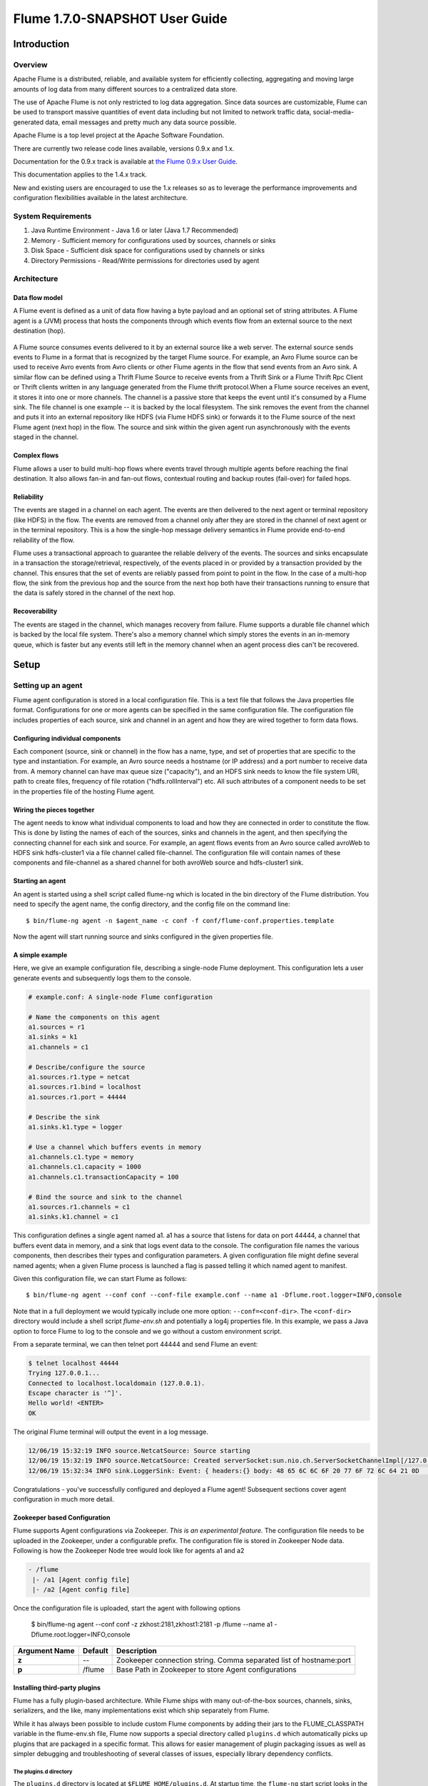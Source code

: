 .. Licensed to the Apache Software Foundation (ASF) under one or more
   contributor license agreements.  See the NOTICE file distributed with
   this work for additional information regarding copyright ownership.
   The ASF licenses this file to You under the Apache License, Version 2.0
   (the "License"); you may not use this file except in compliance with
   the License.  You may obtain a copy of the License at

       http://www.apache.org/licenses/LICENSE-2.0

   Unless required by applicable law or agreed to in writing, software
   distributed under the License is distributed on an "AS IS" BASIS,
   WITHOUT WARRANTIES OR CONDITIONS OF ANY KIND, either express or implied.
   See the License for the specific language governing permissions and
   limitations under the License.


======================================
Flume 1.7.0-SNAPSHOT User Guide
======================================

Introduction
============

Overview
--------

Apache Flume is a distributed, reliable, and available system for efficiently
collecting, aggregating and moving large amounts of log data from many
different sources to a centralized data store.

The use of Apache Flume is not only restricted to log data aggregation.
Since data sources are customizable, Flume can be used to transport massive quantities
of event data including but not limited to network traffic data, social-media-generated data,
email messages and pretty much any data source possible.

Apache Flume is a top level project at the Apache Software Foundation.

There are currently two release code lines available, versions 0.9.x and 1.x.

Documentation for the 0.9.x track is available at
`the Flume 0.9.x User Guide <http://archive.cloudera.com/cdh/3/flume/UserGuide/>`_.

This documentation applies to the 1.4.x track.

New and existing users are encouraged to use the 1.x releases so as to
leverage the performance improvements and configuration flexibilities available
in the latest architecture.


System Requirements
-------------------

#. Java Runtime Environment - Java 1.6 or later (Java 1.7 Recommended)
#. Memory - Sufficient memory for configurations used by sources, channels or sinks
#. Disk Space - Sufficient disk space for configurations used by channels or sinks
#. Directory Permissions - Read/Write permissions for directories used by agent

Architecture
------------

Data flow model
~~~~~~~~~~~~~~~

A Flume event is defined as a unit of data flow having a byte payload and an
optional set of string attributes. A Flume agent is a (JVM) process that hosts
the components through which events flow from an external source to the next
destination (hop).

.. figure:: images/UserGuide_image00.png
   :align: center
   :alt: Agent component diagram

A Flume source consumes events delivered to it by an external source like a web
server. The external source sends events to Flume in a format that is
recognized by the target Flume source. For example, an Avro Flume source can be
used to receive Avro events from Avro clients or other Flume agents in the flow
that send events from an Avro sink. A similar flow can be defined using
a Thrift Flume Source to receive events from a Thrift Sink or a Flume
Thrift Rpc Client or Thrift clients written in any language generated from
the Flume thrift protocol.When a Flume source receives an event, it
stores it into one or more channels. The channel is a passive store that keeps
the event until it's consumed by a Flume sink. The file channel is one example
-- it is backed by the local filesystem. The sink removes the event
from the channel and puts it into an external repository like HDFS (via Flume
HDFS sink) or forwards it to the Flume source of the next Flume agent (next
hop) in the flow. The source and sink within the given agent run asynchronously
with the events staged in the channel.

Complex flows
~~~~~~~~~~~~~

Flume allows a user to build multi-hop flows where events travel through
multiple agents before reaching the final destination. It also allows fan-in
and fan-out flows, contextual routing and backup routes (fail-over) for failed
hops.

Reliability
~~~~~~~~~~~

The events are staged in a channel on each agent. The events are then delivered
to the next agent or terminal repository (like HDFS) in the flow. The events
are removed from a channel only after they are stored in the channel of next
agent or in the terminal repository. This is a how the single-hop message
delivery semantics in Flume provide end-to-end reliability of the flow.

Flume uses a transactional approach to guarantee the reliable delivery of the
events. The sources and sinks encapsulate in a transaction the
storage/retrieval, respectively, of the events placed in or provided by a
transaction provided by the channel.  This ensures that the set of events are
reliably passed from point to point in the flow. In the case of a multi-hop
flow, the sink from the previous hop and the source from the next hop both have
their transactions running to ensure that the data is safely stored in the
channel of the next hop.

Recoverability
~~~~~~~~~~~~~~

The events are staged in the channel, which manages recovery from failure.
Flume supports a durable file channel which is backed by the local file system.
There's also a memory channel which simply stores the events in an in-memory
queue, which is faster but any events still left in the memory channel when an
agent process dies can't be recovered.

Setup
=====

Setting up an agent
-------------------

Flume agent configuration is stored in a local configuration file.  This is a
text file that follows the Java properties file format.
Configurations for one or more agents can be specified in the same
configuration file. The configuration file includes properties of each source,
sink and channel in an agent and how they are wired together to form data
flows.

Configuring individual components
~~~~~~~~~~~~~~~~~~~~~~~~~~~~~~~~~

Each component (source, sink or channel) in the flow has a name, type, and set
of properties that are specific to the type and instantiation. For example, an
Avro source needs a hostname (or IP address) and a port number to receive data
from. A memory channel can have max queue size ("capacity"), and an HDFS sink
needs to know the file system URI, path to create files, frequency of file
rotation ("hdfs.rollInterval") etc. All such attributes of a component needs to
be set in the properties file of the hosting Flume agent.

Wiring the pieces together
~~~~~~~~~~~~~~~~~~~~~~~~~~

The agent needs to know what individual components to load and how they are
connected in order to constitute the flow. This is done by listing the names of
each of the sources, sinks and channels in the agent, and then specifying the
connecting channel for each sink and source. For example, an agent flows events
from an Avro source called avroWeb to HDFS sink hdfs-cluster1 via a file
channel called file-channel. The configuration file will contain names of these
components and file-channel as a shared channel for both avroWeb source and
hdfs-cluster1 sink.

Starting an agent
~~~~~~~~~~~~~~~~~

An agent is started using a shell script called flume-ng which is located in
the bin directory of the Flume distribution. You need to specify the agent
name, the config directory, and the config file on the command line::

  $ bin/flume-ng agent -n $agent_name -c conf -f conf/flume-conf.properties.template

Now the agent will start running source and sinks configured in the given
properties file.

A simple example
~~~~~~~~~~~~~~~~
Here, we give an example configuration file, describing a single-node Flume deployment.
This configuration lets a user generate events and subsequently logs them to the console.

.. code-block:: properties

  # example.conf: A single-node Flume configuration

  # Name the components on this agent
  a1.sources = r1
  a1.sinks = k1
  a1.channels = c1

  # Describe/configure the source
  a1.sources.r1.type = netcat
  a1.sources.r1.bind = localhost
  a1.sources.r1.port = 44444

  # Describe the sink
  a1.sinks.k1.type = logger

  # Use a channel which buffers events in memory
  a1.channels.c1.type = memory
  a1.channels.c1.capacity = 1000
  a1.channels.c1.transactionCapacity = 100

  # Bind the source and sink to the channel
  a1.sources.r1.channels = c1
  a1.sinks.k1.channel = c1

This configuration defines a single agent named a1. a1 has a source that listens for data on port 44444, a channel
that buffers event data in memory, and a sink that logs event data to the console. The configuration file names the
various components, then describes their types and configuration parameters. A given configuration file might define
several named agents; when a given Flume process is launched a flag is passed telling it which named agent to manifest.

Given this configuration file, we can start Flume as follows::

  $ bin/flume-ng agent --conf conf --conf-file example.conf --name a1 -Dflume.root.logger=INFO,console

Note that in a full deployment we would typically include one more option: ``--conf=<conf-dir>``.
The ``<conf-dir>`` directory would include a shell script *flume-env.sh* and potentially a log4j properties file.
In this example, we pass a Java option to force Flume to log to the console and we go without a custom environment script.

From a separate terminal, we can then telnet port 44444 and send Flume an event:

.. code-block:: properties

  $ telnet localhost 44444
  Trying 127.0.0.1...
  Connected to localhost.localdomain (127.0.0.1).
  Escape character is '^]'.
  Hello world! <ENTER>
  OK

The original Flume terminal will output the event in a log message.

.. code-block:: properties

  12/06/19 15:32:19 INFO source.NetcatSource: Source starting
  12/06/19 15:32:19 INFO source.NetcatSource: Created serverSocket:sun.nio.ch.ServerSocketChannelImpl[/127.0.0.1:44444]
  12/06/19 15:32:34 INFO sink.LoggerSink: Event: { headers:{} body: 48 65 6C 6C 6F 20 77 6F 72 6C 64 21 0D          Hello world!. }

Congratulations - you've successfully configured and deployed a Flume agent! Subsequent sections cover agent configuration in much more detail.


Zookeeper based Configuration
~~~~~~~~~~~~~~~~~~~~~~~~~~~~~

Flume supports Agent configurations via Zookeeper. *This is an experimental feature.* The configuration file needs to be uploaded
in the Zookeeper, under a configurable prefix. The configuration file is stored in Zookeeper Node data.
Following is how the Zookeeper Node tree would look like for agents a1 and a2

.. code-block:: properties

  - /flume
   |- /a1 [Agent config file]
   |- /a2 [Agent config file]

Once the configuration file is uploaded, start the agent with following options

  $ bin/flume-ng agent --conf conf -z zkhost:2181,zkhost1:2181 -p /flume --name a1 -Dflume.root.logger=INFO,console

==================   ================  =========================================================================
Argument Name        Default           Description
==================   ================  =========================================================================
**z**                --                Zookeeper connection string. Comma separated list of hostname:port
**p**                /flume            Base Path in Zookeeper to store Agent configurations
==================   ================  =========================================================================

Installing third-party plugins
~~~~~~~~~~~~~~~~~~~~~~~~~~~~~~

Flume has a fully plugin-based architecture. While Flume ships with many
out-of-the-box sources, channels, sinks, serializers, and the like, many
implementations exist which ship separately from Flume.

While it has always been possible to include custom Flume components by
adding their jars to the FLUME_CLASSPATH variable in the flume-env.sh file,
Flume now supports a special directory called ``plugins.d`` which automatically
picks up plugins that are packaged in a specific format. This allows for easier
management of plugin packaging issues as well as simpler debugging and
troubleshooting of several classes of issues, especially library dependency
conflicts.

The plugins.d directory
'''''''''''''''''''''''

The ``plugins.d`` directory is located at ``$FLUME_HOME/plugins.d``. At startup
time, the ``flume-ng`` start script looks in the ``plugins.d`` directory for
plugins that conform to the below format and includes them in proper paths when
starting up ``java``.

Directory layout for plugins
''''''''''''''''''''''''''''

Each plugin (subdirectory) within ``plugins.d`` can have up to three
sub-directories:

#. lib - the plugin's jar(s)
#. libext - the plugin's dependency jar(s)
#. native - any required native libraries, such as ``.so`` files

Example of two plugins within the plugins.d directory:

.. code-block:: none

  plugins.d/
  plugins.d/custom-source-1/
  plugins.d/custom-source-1/lib/my-source.jar
  plugins.d/custom-source-1/libext/spring-core-2.5.6.jar
  plugins.d/custom-source-2/
  plugins.d/custom-source-2/lib/custom.jar
  plugins.d/custom-source-2/native/gettext.so

Data ingestion
--------------

Flume supports a number of mechanisms to ingest data from external sources.

RPC
~~~

An Avro client included in the Flume distribution can send a given file to
Flume Avro source using avro RPC mechanism::

  $ bin/flume-ng avro-client -H localhost -p 41414 -F /usr/logs/log.10

The above command will send the contents of /usr/logs/log.10 to to the Flume
source listening on that ports.

Executing commands
~~~~~~~~~~~~~~~~~~

There's an exec source that executes a given command and consumes the output. A
single 'line' of output ie. text followed by carriage return ('\\r') or line
feed ('\\n') or both together.

.. note:: Flume does not support tail as a source. One can wrap the tail command in an exec source to stream the file.

Network streams
~~~~~~~~~~~~~~~

Flume supports the following mechanisms to read data from popular log stream
types, such as:

#. Avro
#. Thrift
#. Syslog
#. Netcat

Setting multi-agent flow
------------------------

.. figure:: images/UserGuide_image03.png
   :align: center
   :alt: Two agents communicating over Avro RPC

In order to flow the data across multiple agents or hops, the sink of the
previous agent and source of the current hop need to be avro type with the sink
pointing to the hostname (or IP address) and port of the source.

Consolidation
-------------

A very common scenario in log collection is a large number of log producing
clients sending data to a few consumer agents that are attached to the storage
subsystem. For example, logs collected from hundreds of web servers sent to a
dozen of agents that write to HDFS cluster.

.. figure:: images/UserGuide_image02.png
   :align: center
   :alt: A fan-in flow using Avro RPC to consolidate events in one place

This can be achieved in Flume by configuring a number of first tier agents with
an avro sink, all pointing to an avro source of single agent (Again you could
use the thrift sources/sinks/clients in such a scenario). This source
on the second tier agent consolidates the received events into a single
channel which is consumed by a sink to its final destination.

Multiplexing the flow
---------------------

Flume supports multiplexing the event flow to one or more destinations. This is
achieved by defining a flow multiplexer that can replicate or selectively route
an event to one or more channels.

.. figure:: images/UserGuide_image01.png
   :align: center
   :alt: A fan-out flow using a (multiplexing) channel selector

The above example shows a source from agent "foo" fanning out the flow to three
different channels. This fan out can be replicating or multiplexing. In case of
replicating flow, each event is sent to all three channels. For the
multiplexing case, an event is delivered to a subset of available channels when
an event's attribute matches a preconfigured value. For example, if an event
attribute called "txnType" is set to "customer", then it should go to channel1
and channel3, if it's "vendor" then it should go to channel2, otherwise
channel3. The mapping can be set in the agent's configuration file.

Configuration
=============

As mentioned in the earlier section, Flume agent configuration is read from a
file that resembles a Java property file format with hierarchical property
settings.

Defining the flow
-----------------

To define the flow within a single agent, you need to link the sources and
sinks via a channel. You need to list the sources, sinks and channels for the
given agent, and then point the source and sink to a channel. A source instance
can specify multiple channels, but a sink instance can only specify one channel.
The format is as follows:

.. code-block:: properties

  # list the sources, sinks and channels for the agent
  <Agent>.sources = <Source>
  <Agent>.sinks = <Sink>
  <Agent>.channels = <Channel1> <Channel2>

  # set channel for source
  <Agent>.sources.<Source>.channels = <Channel1> <Channel2> ...

  # set channel for sink
  <Agent>.sinks.<Sink>.channel = <Channel1>

For example, an agent named agent_foo is reading data from an external avro client and sending
it to HDFS via a memory channel. The config file weblog.config could look like:

.. code-block:: properties

  # list the sources, sinks and channels for the agent
  agent_foo.sources = avro-appserver-src-1
  agent_foo.sinks = hdfs-sink-1
  agent_foo.channels = mem-channel-1

  # set channel for source
  agent_foo.sources.avro-appserver-src-1.channels = mem-channel-1

  # set channel for sink
  agent_foo.sinks.hdfs-sink-1.channel = mem-channel-1

This will make the events flow from avro-AppSrv-source to hdfs-Cluster1-sink
through the memory channel mem-channel-1. When the agent is started with the
weblog.config as its config file, it will instantiate that flow.

Configuring individual components
---------------------------------

After defining the flow, you need to set properties of each source, sink and
channel. This is done in the same hierarchical namespace fashion where you set
the component type and other values for the properties specific to each
component:

.. code-block:: properties

  # properties for sources
  <Agent>.sources.<Source>.<someProperty> = <someValue>

  # properties for channels
  <Agent>.channel.<Channel>.<someProperty> = <someValue>

  # properties for sinks
  <Agent>.sources.<Sink>.<someProperty> = <someValue>

The property "type" needs to be set for each component for Flume to understand
what kind of object it needs to be. Each source, sink and channel type has its
own set of properties required for it to function as intended. All those need
to be set as needed. In the previous example, we have a flow from
avro-AppSrv-source to hdfs-Cluster1-sink through the memory channel
mem-channel-1. Here's an example that shows configuration of each of those
components:

.. code-block:: properties

  agent_foo.sources = avro-AppSrv-source
  agent_foo.sinks = hdfs-Cluster1-sink
  agent_foo.channels = mem-channel-1

  # set channel for sources, sinks

  # properties of avro-AppSrv-source
  agent_foo.sources.avro-AppSrv-source.type = avro
  agent_foo.sources.avro-AppSrv-source.bind = localhost
  agent_foo.sources.avro-AppSrv-source.port = 10000

  # properties of mem-channel-1
  agent_foo.channels.mem-channel-1.type = memory
  agent_foo.channels.mem-channel-1.capacity = 1000
  agent_foo.channels.mem-channel-1.transactionCapacity = 100

  # properties of hdfs-Cluster1-sink
  agent_foo.sinks.hdfs-Cluster1-sink.type = hdfs
  agent_foo.sinks.hdfs-Cluster1-sink.hdfs.path = hdfs://namenode/flume/webdata

  #...

Adding multiple flows in an agent
---------------------------------

A single Flume agent can contain several independent flows. You can list
multiple sources, sinks and channels in a config. These components can be
linked to form multiple flows:

.. code-block:: properties

  # list the sources, sinks and channels for the agent
  <Agent>.sources = <Source1> <Source2>
  <Agent>.sinks = <Sink1> <Sink2>
  <Agent>.channels = <Channel1> <Channel2>

Then you can link the sources and sinks to their corresponding channels (for
sources) of channel (for sinks) to setup two different flows. For example, if
you need to setup two flows in an agent, one going from an external avro client
to external HDFS and another from output of a tail to avro sink, then here's a
config to do that:

.. code-block:: properties

  # list the sources, sinks and channels in the agent
  agent_foo.sources = avro-AppSrv-source1 exec-tail-source2
  agent_foo.sinks = hdfs-Cluster1-sink1 avro-forward-sink2
  agent_foo.channels = mem-channel-1 file-channel-2

  # flow #1 configuration
  agent_foo.sources.avro-AppSrv-source1.channels = mem-channel-1
  agent_foo.sinks.hdfs-Cluster1-sink1.channel = mem-channel-1

  # flow #2 configuration
  agent_foo.sources.exec-tail-source2.channels = file-channel-2
  agent_foo.sinks.avro-forward-sink2.channel = file-channel-2

Configuring a multi agent flow
------------------------------

To setup a multi-tier flow, you need to have an avro/thrift sink of first hop
pointing to avro/thrift source of the next hop. This will result in the first
Flume agent forwarding events to the next Flume agent. For example, if you are
periodically sending files (1 file per event) using avro client to a local
Flume agent, then this local agent can forward it to another agent that has the
mounted for storage.

Weblog agent config:

.. code-block:: properties

  # list sources, sinks and channels in the agent
  agent_foo.sources = avro-AppSrv-source
  agent_foo.sinks = avro-forward-sink
  agent_foo.channels = file-channel

  # define the flow
  agent_foo.sources.avro-AppSrv-source.channels = file-channel
  agent_foo.sinks.avro-forward-sink.channel = file-channel

  # avro sink properties
  agent_foo.sources.avro-forward-sink.type = avro
  agent_foo.sources.avro-forward-sink.hostname = 10.1.1.100
  agent_foo.sources.avro-forward-sink.port = 10000

  # configure other pieces
  #...


HDFS agent config:

.. code-block:: properties

  # list sources, sinks and channels in the agent
  agent_foo.sources = avro-collection-source
  agent_foo.sinks = hdfs-sink
  agent_foo.channels = mem-channel

  # define the flow
  agent_foo.sources.avro-collection-source.channels = mem-channel
  agent_foo.sinks.hdfs-sink.channel = mem-channel

  # avro sink properties
  agent_foo.sources.avro-collection-source.type = avro
  agent_foo.sources.avro-collection-source.bind = 10.1.1.100
  agent_foo.sources.avro-collection-source.port = 10000

  # configure other pieces
  #...

Here we link the avro-forward-sink from the weblog agent to the
avro-collection-source of the hdfs agent. This will result in the events coming
from the external appserver source eventually getting stored in HDFS.



Fan out flow
------------

As discussed in previous section, Flume supports fanning out the flow from one
source to multiple channels. There are two modes of fan out, replicating and
multiplexing. In the replicating flow, the event is sent to all the configured
channels. In case of multiplexing, the event is sent to only a subset of
qualifying channels. To fan out the flow, one needs to specify a list of
channels for a source and the policy for the fanning it out. This is done by
adding a channel "selector" that can be replicating or multiplexing. Then
further specify the selection rules if it's a multiplexer. If you don't specify
a selector, then by default it's replicating:

.. code-block:: properties

  # List the sources, sinks and channels for the agent
  <Agent>.sources = <Source1>
  <Agent>.sinks = <Sink1> <Sink2>
  <Agent>.channels = <Channel1> <Channel2>

  # set list of channels for source (separated by space)
  <Agent>.sources.<Source1>.channels = <Channel1> <Channel2>

  # set channel for sinks
  <Agent>.sinks.<Sink1>.channel = <Channel1>
  <Agent>.sinks.<Sink2>.channel = <Channel2>

  <Agent>.sources.<Source1>.selector.type = replicating

The multiplexing select has a further set of properties to bifurcate the flow.
This requires specifying a mapping of an event attribute to a set for channel.
The selector checks for each configured attribute in the event header. If it
matches the specified value, then that event is sent to all the channels mapped
to that value. If there's no match, then the event is sent to set of channels
configured as default:

.. code-block:: properties

  # Mapping for multiplexing selector
  <Agent>.sources.<Source1>.selector.type = multiplexing
  <Agent>.sources.<Source1>.selector.header = <someHeader>
  <Agent>.sources.<Source1>.selector.mapping.<Value1> = <Channel1>
  <Agent>.sources.<Source1>.selector.mapping.<Value2> = <Channel1> <Channel2>
  <Agent>.sources.<Source1>.selector.mapping.<Value3> = <Channel2>
  #...

  <Agent>.sources.<Source1>.selector.default = <Channel2>

The mapping allows overlapping the channels for each value.

The following example has a single flow that multiplexed to two paths. The
agent named agent_foo has a single avro source and two channels linked to two sinks:

.. code-block:: properties

  # list the sources, sinks and channels in the agent
  agent_foo.sources = avro-AppSrv-source1
  agent_foo.sinks = hdfs-Cluster1-sink1 avro-forward-sink2
  agent_foo.channels = mem-channel-1 file-channel-2

  # set channels for source
  agent_foo.sources.avro-AppSrv-source1.channels = mem-channel-1 file-channel-2

  # set channel for sinks
  agent_foo.sinks.hdfs-Cluster1-sink1.channel = mem-channel-1
  agent_foo.sinks.avro-forward-sink2.channel = file-channel-2

  # channel selector configuration
  agent_foo.sources.avro-AppSrv-source1.selector.type = multiplexing
  agent_foo.sources.avro-AppSrv-source1.selector.header = State
  agent_foo.sources.avro-AppSrv-source1.selector.mapping.CA = mem-channel-1
  agent_foo.sources.avro-AppSrv-source1.selector.mapping.AZ = file-channel-2
  agent_foo.sources.avro-AppSrv-source1.selector.mapping.NY = mem-channel-1 file-channel-2
  agent_foo.sources.avro-AppSrv-source1.selector.default = mem-channel-1

The selector checks for a header called "State". If the value is "CA" then its
sent to mem-channel-1, if its "AZ" then it goes to file-channel-2 or if its
"NY" then both. If the "State" header is not set or doesn't match any of the
three, then it goes to mem-channel-1 which is designated as 'default'.

The selector also supports optional channels. To specify optional channels for
a header, the config parameter 'optional' is used in the following way:

.. code-block:: properties

  # channel selector configuration
  agent_foo.sources.avro-AppSrv-source1.selector.type = multiplexing
  agent_foo.sources.avro-AppSrv-source1.selector.header = State
  agent_foo.sources.avro-AppSrv-source1.selector.mapping.CA = mem-channel-1
  agent_foo.sources.avro-AppSrv-source1.selector.mapping.AZ = file-channel-2
  agent_foo.sources.avro-AppSrv-source1.selector.mapping.NY = mem-channel-1 file-channel-2
  agent_foo.sources.avro-AppSrv-source1.selector.optional.CA = mem-channel-1 file-channel-2
  agent_foo.sources.avro-AppSrv-source1.selector.mapping.AZ = file-channel-2
  agent_foo.sources.avro-AppSrv-source1.selector.default = mem-channel-1

The selector will attempt to write to the required channels first and will fail
the transaction if even one of these channels fails to consume the events. The
transaction is reattempted on **all** of the channels. Once all required
channels have consumed the events, then the selector will attempt to write to
the optional channels. A failure by any of the optional channels to consume the
event is simply ignored and not retried.

If there is an overlap between the optional channels and required channels for a
specific header, the channel is considered to be required, and a failure in the
channel will cause the entire set of required channels to be retried. For
instance, in the above example, for the header "CA" mem-channel-1 is considered
to be a required channel even though it is marked both as required and optional,
and a failure to write to this channel will cause that
event to be retried on **all** channels configured for the selector.

Note that if a header does not have any required channels, then the event will
be written to the default channels and will be attempted to be written to the
optional channels for that header. Specifying optional channels will still cause
the event to be written to the default channels, if no required channels are
specified. If no channels are designated as default and there are no required,
the selector will attempt to write the events to the optional channels. Any
failures are simply ignored in that case.


Flume Sources
-------------

Avro Source
~~~~~~~~~~~

Listens on Avro port and receives events from external Avro client streams.
When paired with the built-in Avro Sink on another (previous hop) Flume agent,
it can create tiered collection topologies.
Required properties are in **bold**.

==================   ================  ===================================================
Property Name        Default           Description
==================   ================  ===================================================
**channels**         --
**type**             --                The component type name, needs to be ``avro``
**bind**             --                hostname or IP address to listen on
**port**             --                Port # to bind to
threads              --                Maximum number of worker threads to spawn
selector.type
selector.*
interceptors         --                Space-separated list of interceptors
interceptors.*
compression-type     none              This can be "none" or "deflate".  The compression-type must match the compression-type of matching AvroSource
ssl                  false             Set this to true to enable SSL encryption. You must also specify a "keystore" and a "keystore-password".
keystore             --                This is the path to a Java keystore file. Required for SSL.
keystore-password    --                The password for the Java keystore. Required for SSL.
keystore-type        JKS               The type of the Java keystore. This can be "JKS" or "PKCS12".
exclude-protocols    SSLv3             Space-separated list of SSL/TLS protocols to exclude. SSLv3 will always be excluded in addition to the protocols specified.
ipFilter             false             Set this to true to enable ipFiltering for netty
ipFilterRules        --                Define N netty ipFilter pattern rules with this config.
==================   ================  ===================================================

Example for agent named a1:

.. code-block:: properties

  a1.sources = r1
  a1.channels = c1
  a1.sources.r1.type = avro
  a1.sources.r1.channels = c1
  a1.sources.r1.bind = 0.0.0.0
  a1.sources.r1.port = 4141

Example of ipFilterRules

ipFilterRules defines N netty ipFilters separated by a comma a pattern rule must be in this format.

<'allow' or deny>:<'ip' or 'name' for computer name>:<pattern>
or
allow/deny:ip/name:pattern

example: ipFilterRules=allow:ip:127.*,allow:name:localhost,deny:ip:*

Note that the first rule to match will apply as the example below shows from a client on the localhost

This will Allow the client on localhost be deny clients from any other ip "allow:name:localhost,deny:ip:*"
This will deny the client on localhost be allow clients from any other ip "deny:name:localhost,allow:ip:*"

Thrift Source
~~~~~~~~~~~~~

Listens on Thrift port and receives events from external Thrift client streams.
When paired with the built-in ThriftSink on another (previous hop) Flume agent,
it can create tiered collection topologies.
Thrift source can be configured to start in secure mode by enabling kerberos authentication.
agent-principal and agent-keytab are the properties used by the
Thrift source to authenticate to the kerberos KDC.
Required properties are in **bold**.

==================   ===========  ===================================================
Property Name        Default      Description
==================   ===========  ===================================================
**channels**         --
**type**             --           The component type name, needs to be ``thrift``
**bind**             --           hostname or IP address to listen on
**port**             --           Port # to bind to
threads              --           Maximum number of worker threads to spawn
selector.type
selector.*
interceptors         --           Space separated list of interceptors
interceptors.*
ssl                  false        Set this to true to enable SSL encryption. You must also specify a "keystore" and a "keystore-password".
keystore             --           This is the path to a Java keystore file. Required for SSL.
keystore-password    --           The password for the Java keystore. Required for SSL.
keystore-type        JKS          The type of the Java keystore. This can be "JKS" or "PKCS12".
exclude-protocols    SSLv3        Space-separated list of SSL/TLS protocols to exclude. SSLv3 will always be excluded in addition to the protocols specified.
kerberos             false        Set to true to enable kerberos authentication. In kerberos mode, agent-principal and agent-keytab  are required for successful authentication. The Thrift source in secure mode, will accept connections only from Thrift clients that have kerberos enabled and are successfully authenticated to the kerberos KDC.
agent-principal      --           The kerberos principal used by the Thrift Source to authenticate to the kerberos KDC.
agent-keytab         —-           The keytab location used by the Thrift Source in combination with the agent-principal to authenticate to the kerberos KDC.
==================   ===========  ===================================================

Example for agent named a1:

.. code-block:: properties

  a1.sources = r1
  a1.channels = c1
  a1.sources.r1.type = thrift
  a1.sources.r1.channels = c1
  a1.sources.r1.bind = 0.0.0.0
  a1.sources.r1.port = 4141

Exec Source
~~~~~~~~~~~

Exec source runs a given Unix command on start-up and expects that process to
continuously produce data on standard out (stderr is simply discarded, unless
property logStdErr is set to true). If the process exits for any reason, the source also exits and
will produce no further data. This means configurations such as ``cat [named pipe]``
or ``tail -F [file]`` are going to produce the desired results where as ``date``
will probably not - the former two commands produce streams of data where as the
latter produces a single event and exits.

Required properties are in **bold**.

===============  ===========  ==============================================================
Property Name    Default      Description
===============  ===========  ==============================================================
**channels**     --
**type**         --           The component type name, needs to be ``exec``
**command**      --           The command to execute
shell            --           A shell invocation used to run the command.  e.g. /bin/sh -c. Required only for commands relying on shell features like wildcards, back ticks, pipes etc.
restartThrottle  10000        Amount of time (in millis) to wait before attempting a restart
restart          false        Whether the executed cmd should be restarted if it dies
logStdErr        false        Whether the command's stderr should be logged
batchSize        20           The max number of lines to read and send to the channel at a time
batchTimeout     3000         Amount of time (in milliseconds) to wait, if the buffer size was not reached, before data is pushed downstream
selector.type    replicating  replicating or multiplexing
selector.*                    Depends on the selector.type value
interceptors     --           Space-separated list of interceptors
interceptors.*
===============  ===========  ==============================================================


.. warning:: The problem with ExecSource and other asynchronous sources is that the
             source can not guarantee that if there is a failure to put the event
             into the Channel the client knows about it. In such cases, the data will
             be lost. As a for instance, one of the most commonly requested features
             is the ``tail -F [file]``-like use case where an application writes
             to a log file on disk and Flume tails the file, sending each line as an
             event. While this is possible, there's an obvious problem; what happens
             if the channel fills up and Flume can't send an event? Flume has no way
             of indicating to the application writing the log file that it needs to
             retain the log or that the event hasn't been sent, for some reason. If
             this doesn't make sense, you need only know this: Your application can
             never guarantee data has been received when using a unidirectional
             asynchronous interface such as ExecSource! As an extension of this
             warning - and to be completely clear - there is absolutely zero guarantee
             of event delivery when using this source. For stronger reliability
             guarantees, consider the Spooling Directory Source or direct integration
             with Flume via the SDK.

.. note:: You can use ExecSource to emulate TailSource from Flume 0.9x (flume og).
          Just use unix command ``tail -F /full/path/to/your/file``. Parameter
          -F is better in this case than -f as it will also follow file rotation.

Example for agent named a1:

.. code-block:: properties

  a1.sources = r1
  a1.channels = c1
  a1.sources.r1.type = exec
  a1.sources.r1.command = tail -F /var/log/secure
  a1.sources.r1.channels = c1

The 'shell' config is used to invoke the 'command' through a command shell (such as Bash
or Powershell). The 'command' is passed as an argument to 'shell' for execution. This
allows the 'command' to use features from the shell such as wildcards, back ticks, pipes,
loops, conditionals etc. In the absence of the 'shell' config, the 'command' will be
invoked directly.  Common values for 'shell' :  '/bin/sh -c', '/bin/ksh -c',
'cmd /c',  'powershell -Command', etc.

.. code-block:: properties

  a1.sources.tailsource-1.type = exec
  a1.sources.tailsource-1.shell = /bin/bash -c
  a1.sources.tailsource-1.command = for i in /path/*.txt; do cat $i; done

JMS Source
~~~~~~~~~~~

JMS Source reads messages from a JMS destination such as a queue or topic. Being a JMS
application it should work with any JMS provider but has only been tested with ActiveMQ.
The JMS source provides configurable batch size, message selector, user/pass, and message
to flume event converter. Note that the vendor provided JMS jars should be included in the
Flume classpath using plugins.d directory (preferred), --classpath on command line, or
via FLUME_CLASSPATH variable in flume-env.sh.

Required properties are in **bold**.

=========================   ===========  ==============================================================
Property Name               Default      Description
=========================   ===========  ==============================================================
**channels**                --
**type**                    --           The component type name, needs to be ``jms``
**initialContextFactory**   --           Inital Context Factory, e.g: org.apache.activemq.jndi.ActiveMQInitialContextFactory
**connectionFactory**       --           The JNDI name the connection factory shoulld appear as
**providerURL**             --           The JMS provider URL
**destinationName**         --           Destination name
**destinationType**         --           Destination type (queue or topic)
messageSelector             --           Message selector to use when creating the consumer
userName                    --           Username for the destination/provider
passwordFile                --           File containing the password for the destination/provider
batchSize                   100          Number of messages to consume in one batch
converter.type              DEFAULT      Class to use to convert messages to flume events. See below.
converter.*                 --           Converter properties.
converter.charset           UTF-8        Default converter only. Charset to use when converting JMS TextMessages to byte arrays.
=========================   ===========  ==============================================================


Converter
'''''''''''
The JMS source allows pluggable converters, though it's likely the default converter will work
for most purposes. The default converter is able to convert Bytes, Text, and Object messages
to FlumeEvents. In all cases, the properties in the message are added as headers to the
FlumeEvent.

BytesMessage:
  Bytes of message are copied to body of the FlumeEvent. Cannot convert more than 2GB
  of data per message.

TextMessage:
  Text of message is converted to a byte array and copied to the body of the
  FlumeEvent. The default converter uses UTF-8 by default but this is configurable.

ObjectMessage:
  Object is written out to a ByteArrayOutputStream wrapped in an ObjectOutputStream and
  the resulting array is copied to the body of the FlumeEvent.


Example for agent named a1:

.. code-block:: properties

  a1.sources = r1
  a1.channels = c1
  a1.sources.r1.type = jms
  a1.sources.r1.channels = c1
  a1.sources.r1.initialContextFactory = org.apache.activemq.jndi.ActiveMQInitialContextFactory
  a1.sources.r1.connectionFactory = GenericConnectionFactory
  a1.sources.r1.providerURL = tcp://mqserver:61616
  a1.sources.r1.destinationName = BUSINESS_DATA
  a1.sources.r1.destinationType = QUEUE

Spooling Directory Source
~~~~~~~~~~~~~~~~~~~~~~~~~
This source lets you ingest data by placing files to be ingested into a
"spooling" directory on disk.
This source will watch the specified directory for new files, and will parse
events out of new files as they appear.
The event parsing logic is pluggable.
After a given file has been fully read
into the channel, it is renamed to indicate completion (or optionally deleted).

Unlike the Exec source, this source is reliable and will not miss data, even if
Flume is restarted or killed. In exchange for this reliability, only immutable,
uniquely-named files must be dropped into the spooling directory. Flume tries
to detect these problem conditions and will fail loudly if they are violated:

#. If a file is written to after being placed into the spooling directory,
   Flume will print an error to its log file and stop processing.
#. If a file name is reused at a later time, Flume will print an error to its
   log file and stop processing.

To avoid the above issues, it may be useful to add a unique identifier
(such as a timestamp) to log file names when they are moved into the spooling
directory.

Despite the reliability guarantees of this source, there are still
cases in which events may be duplicated if certain downstream failures occur.
This is consistent with the guarantees offered by other Flume components.

====================  ==============  ==========================================================
Property Name         Default         Description
====================  ==============  ==========================================================
**channels**          --
**type**              --              The component type name, needs to be ``spooldir``.
**spoolDir**          --              The directory from which to read files from.
fileSuffix            .COMPLETED      Suffix to append to completely ingested files
deletePolicy          never           When to delete completed files: ``never`` or ``immediate``
fileHeader            false           Whether to add a header storing the absolute path filename.
fileHeaderKey         file            Header key to use when appending absolute path filename to event header.
basenameHeader        false           Whether to add a header storing the basename of the file.
basenameHeaderKey     basename        Header Key to use when appending  basename of file to event header.
ignorePattern         ^$              Regular expression specifying which files to ignore (skip)
trackerDir            .flumespool     Directory to store metadata related to processing of files.
                                      If this path is not an absolute path, then it is interpreted as relative to the spoolDir.
consumeOrder          oldest          In which order files in the spooling directory will be consumed ``oldest``,
                                      ``youngest`` and ``random``. In case of ``oldest`` and ``youngest``, the last modified
                                      time of the files will be used to compare the files. In case of a tie, the file
                                      with smallest lexicographical order will be consumed first. In case of ``random`` any
                                      file will be picked randomly. When using ``oldest`` and ``youngest`` the whole
                                      directory will be scanned to pick the oldest/youngest file, which might be slow if there
                                      are a large number of files, while using ``random`` may cause old files to be consumed
                                      very late if new files keep coming in the spooling directory.
pollDelay             500             Delay (in milliseconds) used when polling for new files.
maxBackoff            4000            The maximum time (in millis) to wait between consecutive attempts to write to the channel(s) if the channel is full. The source will start at a low backoff and increase it exponentially each time the channel throws a ChannelException, upto the value specified by this parameter.
batchSize             100             Granularity at which to batch transfer to the channel
inputCharset          UTF-8           Character set used by deserializers that treat the input file as text.
decodeErrorPolicy     ``FAIL``        What to do when we see a non-decodable character in the input file.
                                      ``FAIL``: Throw an exception and fail to parse the file.
                                      ``REPLACE``: Replace the unparseable character with the "replacement character" char,
                                      typically Unicode U+FFFD.
                                      ``IGNORE``: Drop the unparseable character sequence.
deserializer          ``LINE``        Specify the deserializer used to parse the file into events.
                                      Defaults to parsing each line as an event. The class specified must implement
                                      ``EventDeserializer.Builder``.
deserializer.*                        Varies per event deserializer.
bufferMaxLines        --              (Obselete) This option is now ignored.
bufferMaxLineLength   5000            (Deprecated) Maximum length of a line in the commit buffer. Use deserializer.maxLineLength instead.
selector.type         replicating     replicating or multiplexing
selector.*                            Depends on the selector.type value
interceptors          --              Space-separated list of interceptors
interceptors.*
====================  ==============  ==========================================================

Example for an agent named agent-1:

.. code-block:: properties

  a1.channels = ch-1
  a1.sources = src-1

  a1.sources.src-1.type = spooldir
  a1.sources.src-1.channels = ch-1
  a1.sources.src-1.spoolDir = /var/log/apache/flumeSpool
  a1.sources.src-1.fileHeader = true

Event Deserializers
'''''''''''''''''''

The following event deserializers ship with Flume.

LINE
^^^^

This deserializer generates one event per line of text input.

==============================  ==============  ==========================================================
Property Name                   Default         Description
==============================  ==============  ==========================================================
deserializer.maxLineLength      2048            Maximum number of characters to include in a single event.
                                                If a line exceeds this length, it is truncated, and the
                                                remaining characters on the line will appear in a
                                                subsequent event.
deserializer.outputCharset      UTF-8           Charset to use for encoding events put into the channel.
==============================  ==============  ==========================================================

AVRO
^^^^

This deserializer is able to read an Avro container file, and it generates
one event per Avro record in the file.
Each event is annotated with a header that indicates the schema used.
The body of the event is the binary Avro record data, not
including the schema or the rest of the container file elements.

Note that if the spool directory source must retry putting one of these events
onto a channel (for example, because the channel is full), then it will reset
and retry from the most recent Avro container file sync point. To reduce
potential event duplication in such a failure scenario, write sync markers more
frequently in your Avro input files.

==============================  ==============  ======================================================================
Property Name                   Default         Description
==============================  ==============  ======================================================================
deserializer.schemaType         HASH            How the schema is represented. By default, or when the value ``HASH``
                                                is specified, the Avro schema is hashed and
                                                the hash is stored in every event in the event header
                                                "flume.avro.schema.hash". If ``LITERAL`` is specified, the JSON-encoded
                                                schema itself is stored in every event in the event header
                                                "flume.avro.schema.literal". Using ``LITERAL`` mode is relatively
                                                inefficient compared to ``HASH`` mode.
==============================  ==============  ======================================================================

BlobDeserializer
^^^^^^^^^^^^^^^^

This deserializer reads a Binary Large Object (BLOB) per event, typically one BLOB per file. For example a PDF or JPG file. Note that this approach is not suitable for very large objects because the entire BLOB is buffered in RAM.

==========================  ==================  =======================================================================
Property Name               Default             Description
==========================  ==================  =======================================================================
**deserializer**            --                  The FQCN of this class: ``org.apache.flume.sink.solr.morphline.BlobDeserializer$Builder``
deserializer.maxBlobLength  100000000           The maximum number of bytes to read and buffer for a given request
==========================  ==================  =======================================================================

Taildir Source
~~~~~~~~~~~~~~~~~~~~~~~~~
.. note:: **This source is provided as a preview feature. It does not work on Windows.** This source requires Java version 1.7 or later.

Watch the specified files, and tail them in nearly real-time once detected new lines appended to the each files.
If the new lines are being written, this source will retry reading them in wait for the completion of the write.

This source is reliable and will not miss data even when the tailing files rotate.
It periodically writes the last read position of each files on the given position file in JSON format.
If Flume is stopped or down for some reason, it can restart tailing from the position written on the existing position file.

In other use case, this source can also start tailing from the arbitrary position for each files using the given position file.
When there is no position file on the specified path, it will start tailing from the first line of each files by default.

Files will be consumed in order of their modification time. File with the oldest modification time will be consumed first.

This source does not rename or delete or do any modifications to the file being tailed.
Currently this source does not support tailing binary files. It reads text files line by line.

=================================== ============================== ===================================================
Property Name                       Default                        Description
=================================== ============================== ===================================================
**channels**                        --
**type**                            --                             The component type name, needs to be ``TAILDIR``.
**filegroups**                      --                             Space-separated list of file groups. Each file group indicates a set of files to be tailed.
**filegroups.<filegroupName>**      --                             Absolute path of the file group. Regular expression (and not file system patterns) can be used for filename only.
positionFile                        ~/.flume/taildir_position.json File in JSON format to record the inode, the absolute path and the last position of each tailing file.
headers.<filegroupName>.<headerKey> --                             Header value which is the set with header key. Multiple headers can be specified for one file group.
byteOffsetHeader                    false                          Whether to add the byte offset of a tailed line to a header called 'byteoffset'.
skipToEnd                           false                          Whether to skip the position to EOF in the case of files not written on the position file.
idleTimeout                         120000                         Time (ms) to close inactive files. If the closed file is appended new lines to, this source will automatically re-open it.
writePosInterval                    3000                           Interval time (ms) to write the last position of each file on the position file.
batchSize                           100                            Max number of lines to read and send to the channel at a time. Using the default is usually fine.
backoffSleepIncrement               1000                           The increment for time delay before reattempting to poll for new data, when the last attempt did not find any new data.
maxBackoffSleep                     5000                           The max time delay between each reattempt to poll for new data, when the last attempt did not find any new data.
=================================== ============================== ===================================================

Example for agent named a1:

.. code-block:: properties

  a1.sources = r1
  a1.channels = c1
  a1.sources.r1.type = TAILDIR
  a1.sources.r1.channels = c1
  a1.sources.r1.positionFile = /var/log/flume/taildir_position.json
  a1.sources.r1.filegroups = f1 f2
  a1.sources.r1.filegroups.f1 = /var/log/test1/example.log
  a1.sources.r1.headers.f1.headerKey1 = value1
  a1.sources.r1.filegroups.f2 = /var/log/test2/.*log.*
  a1.sources.r1.headers.f2.headerKey1 = value2
  a1.sources.r1.headers.f2.headerKey2 = value2-2

Twitter 1% firehose Source (experimental)
~~~~~~~~~~~~~~~~~~~~~~~~~~~~~~~~~~~~~~~~~

.. warning::
  This source is hightly experimental and may change between minor versions of Flume.
  Use at your own risk.

Experimental source that connects via Streaming API to the 1% sample twitter
firehose, continously downloads tweets, converts them to Avro format and
sends Avro events to a downstream Flume sink. Requires the consumer and
access tokens and secrets of a Twitter developer account.
Required properties are in **bold**.

====================== ===========  ===================================================
Property Name          Default      Description
====================== ===========  ===================================================
**channels**           --
**type**               --           The component type name, needs to be ``org.apache.flume.source.twitter.TwitterSource``
**consumerKey**        --           OAuth consumer key
**consumerSecret**     --           OAuth consumer secret
**accessToken**        --           OAuth access token
**accessTokenSecret**  --           OAuth toekn secret
maxBatchSize           1000         Maximum number of twitter messages to put in a single batch
maxBatchDurationMillis 1000         Maximum number of milliseconds to wait before closing a batch
====================== ===========  ===================================================

Example for agent named a1:

.. code-block:: properties

  a1.sources = r1
  a1.channels = c1
  a1.sources.r1.type = org.apache.flume.source.twitter.TwitterSource
  a1.sources.r1.channels = c1
  a1.sources.r1.consumerKey = YOUR_TWITTER_CONSUMER_KEY
  a1.sources.r1.consumerSecret = YOUR_TWITTER_CONSUMER_SECRET
  a1.sources.r1.accessToken = YOUR_TWITTER_ACCESS_TOKEN
  a1.sources.r1.accessTokenSecret = YOUR_TWITTER_ACCESS_TOKEN_SECRET
  a1.sources.r1.maxBatchSize = 10
  a1.sources.r1.maxBatchDurationMillis = 200

Kafka Source
~~~~~~~~~~~~~~~~~~~~~~~~~~~~~~~~~~~~~~~~~

Kafka Source is an Apache Kafka consumer that reads messages from a Kafka topic.
If you have multiple Kafka sources running, you can configure them with the same Consumer Group
so each will read a unique set of partitions for the topic.



===============================  ===========  ===================================================
Property Name                    Default      Description
===============================  ===========  ===================================================
**channels**                     --
**type**                         --           The component type name, needs to be ``org.apache.flume.source.kafka,KafkaSource``
**zookeeperConnect**             --           URI of ZooKeeper used by Kafka cluster
**groupId**                      flume        Unique identified of consumer group. Setting the same id in multiple sources or agents
                                              indicates that they are part of the same consumer group
**topic**                        --           Kafka topic we'll read messages from. At the time, this is a single topic only.
batchSize                        1000         Maximum number of messages written to Channel in one batch
batchDurationMillis              1000         Maximum time (in ms) before a batch will be written to Channel
                                              The batch will be written whenever the first of size and time will be reached.
backoffSleepIncrement            1000         Initial and incremental wait time that is triggered when a Kafka Topic appears to be empty.
                                              Wait period will reduce aggressive pinging of an empty Kafka Topic.  One second is ideal for
                                              ingestion use cases but a lower value may be required for low latency operations with
                                              interceptors.
maxBackoffSleep                  5000         Maximum wait time that is triggered when a Kafka Topic appears to be empty.  Five seconds is
                                              ideal for ingestion use cases but a lower value may be required for low latency operations
                                              with interceptors.
Other Kafka Consumer Properties  --           These properties are used to configure the Kafka Consumer. Any producer property supported
                                              by Kafka can be used. The only requirement is to prepend the property name with the prefix ``kafka.``.
                                              For example: kafka.consumer.timeout.ms
                                              Check `Kafka documentation <https://kafka.apache.org/08/configuration.html#consumerconfigs>` for details
===============================  ===========  ===================================================

.. note:: The Kafka Source overrides two Kafka consumer parameters:
          auto.commit.enable is set to "false" by the source and we commit every batch. For improved performance
          this can be set to "true", however, this can lead to loss of data
          consumer.timeout.ms is set to 10ms, so when we check Kafka for new data we wait at most 10ms for the data to arrive
          setting this to a higher value can reduce CPU utilization (we'll poll Kafka in less of a tight loop), but also means
          higher latency in writing batches to channel (since we'll wait longer for data to arrive).


Example for agent named tier1:

.. code-block:: properties

    tier1.sources.source1.type = org.apache.flume.source.kafka.KafkaSource
    tier1.sources.source1.channels = channel1
    tier1.sources.source1.zookeeperConnect = localhost:2181
    tier1.sources.source1.topic = test1
    tier1.sources.source1.groupId = flume
    tier1.sources.source1.kafka.consumer.timeout.ms = 100




NetCat Source
~~~~~~~~~~~~~

A netcat-like source that listens on a given port and turns each line of text
into an event. Acts like ``nc -k -l [host] [port]``. In other words,
it opens a specified port and listens for data. The expectation is that the
supplied data is newline separated text. Each line of text is turned into a
Flume event and sent via the connected channel.

Required properties are in **bold**.

===============  ===========  ===========================================
Property Name    Default      Description
===============  ===========  ===========================================
**channels**     --
**type**         --           The component type name, needs to be ``netcat``
**bind**         --           Host name or IP address to bind to
**port**         --           Port # to bind to
max-line-length  512          Max line length per event body (in bytes)
ack-every-event  true         Respond with an "OK" for every event received
selector.type    replicating  replicating or multiplexing
selector.*                    Depends on the selector.type value
interceptors     --           Space-separated list of interceptors
interceptors.*
===============  ===========  ===========================================

Example for agent named a1:

.. code-block:: properties

  a1.sources = r1
  a1.channels = c1
  a1.sources.r1.type = netcat
  a1.sources.r1.bind = 0.0.0.0
  a1.sources.r1.bind = 6666
  a1.sources.r1.channels = c1

Sequence Generator Source
~~~~~~~~~~~~~~~~~~~~~~~~~

A simple sequence generator that continuously generates events with a counter
that starts from 0 and increments by 1. Useful mainly for testing.
Required properties are in **bold**.

==============  ===========  ========================================
Property Name   Default      Description
==============  ===========  ========================================
**channels**    --
**type**        --           The component type name, needs to be ``seq``
selector.type                replicating or multiplexing
selector.*      replicating  Depends on the selector.type value
interceptors    --           Space-separated list of interceptors
interceptors.*
batchSize       1
==============  ===========  ========================================

Example for agent named a1:

.. code-block:: properties

  a1.sources = r1
  a1.channels = c1
  a1.sources.r1.type = seq
  a1.sources.r1.channels = c1

Syslog Sources
~~~~~~~~~~~~~~

Reads syslog data and generate Flume events. The UDP source treats an entire
message as a single event. The TCP sources create a new event for each string
of characters separated by a newline ('\n').

Required properties are in **bold**.

Syslog TCP Source
'''''''''''''''''

The original, tried-and-true syslog TCP source.

==============   ===========  ==============================================
Property Name    Default      Description
==============   ===========  ==============================================
**channels**     --
**type**         --           The component type name, needs to be ``syslogtcp``
**host**         --           Host name or IP address to bind to
**port**         --           Port # to bind to
eventSize        2500         Maximum size of a single event line, in bytes
keepFields       none         Setting this to 'all' will preserve the Priority,
                              Timestamp and Hostname in the body of the event.
                              A spaced separated list of fields to include
                              is allowed as well. Currently, the following
                              fields can be included: priority, version,
                              timestamp, hostname. The values 'true' and 'false'
                              have been deprecated in favor of 'all' and 'none'.
selector.type                 replicating or multiplexing
selector.*       replicating  Depends on the selector.type value
interceptors     --           Space-separated list of interceptors
interceptors.*
==============   ===========  ==============================================

For example, a syslog TCP source for agent named a1:

.. code-block:: properties

  a1.sources = r1
  a1.channels = c1
  a1.sources.r1.type = syslogtcp
  a1.sources.r1.port = 5140
  a1.sources.r1.host = localhost
  a1.sources.r1.channels = c1

Multiport Syslog TCP Source
'''''''''''''''''''''''''''

This is a newer, faster, multi-port capable version of the Syslog TCP source.
Note that the ``ports`` configuration setting has replaced ``port``.
Multi-port capability means that it can listen on many ports at once in an
efficient manner. This source uses the Apache Mina library to do that.
Provides support for RFC-3164 and many common RFC-5424 formatted messages.
Also provides the capability to configure the character set used on a per-port
basis.

====================  ================  ==============================================
Property Name         Default           Description
====================  ================  ==============================================
**channels**          --
**type**              --                The component type name, needs to be ``multiport_syslogtcp``
**host**              --                Host name or IP address to bind to.
**ports**             --                Space-separated list (one or more) of ports to bind to.
eventSize             2500              Maximum size of a single event line, in bytes.
keepFields            none              Setting this to 'all' will preserve the
                                        Priority, Timestamp and Hostname in the body of the event.
                                        A spaced separated list of fields to include
                                        is allowed as well. Currently, the following
                                        fields can be included: priority, version,
                                        timestamp, hostname. The values 'true' and 'false'
                                        have been deprecated in favor of 'all' and 'none'.
portHeader            --                If specified, the port number will be stored in the header of each event using the header name specified here. This allows for interceptors and channel selectors to customize routing logic based on the incoming port.
charset.default       UTF-8             Default character set used while parsing syslog events into strings.
charset.port.<port>   --                Character set is configurable on a per-port basis.
batchSize             100               Maximum number of events to attempt to process per request loop. Using the default is usually fine.
readBufferSize        1024              Size of the internal Mina read buffer. Provided for performance tuning. Using the default is usually fine.
numProcessors         (auto-detected)   Number of processors available on the system for use while processing messages. Default is to auto-detect # of CPUs using the Java Runtime API. Mina will spawn 2 request-processing threads per detected CPU, which is often reasonable.
selector.type         replicating       replicating, multiplexing, or custom
selector.*            --                Depends on the ``selector.type`` value
interceptors          --                Space-separated list of interceptors.
interceptors.*
====================  ================  ==============================================

For example, a multiport syslog TCP source for agent named a1:

.. code-block:: properties

  a1.sources = r1
  a1.channels = c1
  a1.sources.r1.type = multiport_syslogtcp
  a1.sources.r1.channels = c1
  a1.sources.r1.host = 0.0.0.0
  a1.sources.r1.ports = 10001 10002 10003
  a1.sources.r1.portHeader = port

Syslog UDP Source
'''''''''''''''''

==============  ===========  ==============================================
Property Name   Default      Description
==============  ===========  ==============================================
**channels**    --
**type**        --           The component type name, needs to be ``syslogudp``
**host**        --           Host name or IP address to bind to
**port**        --           Port # to bind to
keepFields      false        Setting this to true will preserve the Priority,
                             Timestamp and Hostname in the body of the event.
selector.type                replicating or multiplexing
selector.*      replicating  Depends on the selector.type value
interceptors    --           Space-separated list of interceptors
interceptors.*
==============  ===========  ==============================================


For example, a syslog UDP source for agent named a1:

.. code-block:: properties

  a1.sources = r1
  a1.channels = c1
  a1.sources.r1.type = syslogudp
  a1.sources.r1.port = 5140
  a1.sources.r1.host = localhost
  a1.sources.r1.channels = c1

HTTP Source
~~~~~~~~~~~
A source which accepts Flume Events by HTTP POST and GET. GET should be used
for experimentation only. HTTP requests are converted into flume events by
a pluggable "handler" which must implement the HTTPSourceHandler interface.
This handler takes a HttpServletRequest and returns a list of
flume events. All events handled from one Http request are committed to the channel
in one transaction, thus allowing for increased efficiency on channels like
the file channel. If the handler throws an exception, this source will
return a HTTP status of 400. If the channel is full, or the source is unable to
append events to the channel, the source will return a HTTP 503 - Temporarily
unavailable status.

All events sent in one post request are considered to be one batch and
inserted into the channel in one transaction.

=================  ============================================  =====================================================================================
Property Name      Default                                       Description
=================  ============================================  =====================================================================================
**type**                                                         The component type name, needs to be ``http``
**port**           --                                            The port the source should bind to.
bind               0.0.0.0                                       The hostname or IP address to listen on
handler            ``org.apache.flume.source.http.JSONHandler``  The FQCN of the handler class.
handler.*          --                                            Config parameters for the handler
selector.type      replicating                                   replicating or multiplexing
selector.*                                                       Depends on the selector.type value
interceptors       --                                            Space-separated list of interceptors
interceptors.*
enableSSL          false                                         Set the property true, to enable SSL. *HTTP Source does not support SSLv3.*
excludeProtocols   SSLv3                                         Space-separated list of SSL/TLS protocols to exclude. SSLv3 is always excluded.
keystore                                                         Location of the keystore includng keystore file name
keystorePassword                                                 Keystore password
======================================================================================================================================================

For example, a http source for agent named a1:

.. code-block:: properties

  a1.sources = r1
  a1.channels = c1
  a1.sources.r1.type = http
  a1.sources.r1.port = 5140
  a1.sources.r1.channels = c1
  a1.sources.r1.handler = org.example.rest.RestHandler
  a1.sources.r1.handler.nickname = random props

JSONHandler
'''''''''''
A handler is provided out of the box which can handle events represented in
JSON format, and supports UTF-8, UTF-16 and UTF-32 character sets. The handler
accepts an array of events (even if there is only one event, the event has to be
sent in an array) and converts them to a Flume event based on the
encoding specified in the request. If no encoding is specified, UTF-8 is assumed.
The JSON handler supports UTF-8, UTF-16 and UTF-32.
Events are represented as follows.

.. code-block:: javascript

  [{
    "headers" : {
               "timestamp" : "434324343",
               "host" : "random_host.example.com"
               },
    "body" : "random_body"
    },
    {
    "headers" : {
               "namenode" : "namenode.example.com",
               "datanode" : "random_datanode.example.com"
               },
    "body" : "really_random_body"
    }]

To set the charset, the request must have content type specified as
``application/json; charset=UTF-8`` (replace UTF-8 with UTF-16 or UTF-32 as
required).

One way to create an event in the format expected by this handler is to
use JSONEvent provided in the Flume SDK and use Google Gson to create the JSON
string using the Gson#fromJson(Object, Type)
method. The type token to pass as the 2nd argument of this method
for list of events can be created by:

.. code-block:: java

  Type type = new TypeToken<List<JSONEvent>>() {}.getType();

BlobHandler
'''''''''''
By default HTTPSource splits JSON input into Flume events. As an alternative, BlobHandler is a handler for HTTPSource that returns an event that contains the request parameters as well as the Binary Large Object (BLOB) uploaded with this request. For example a PDF or JPG file. Note that this approach is not suitable for very large objects because it buffers up the entire BLOB in RAM.

=====================  ==================  ============================================================================
Property Name          Default             Description
=====================  ==================  ============================================================================
**handler**            --                  The FQCN of this class: ``org.apache.flume.sink.solr.morphline.BlobHandler``
handler.maxBlobLength  100000000           The maximum number of bytes to read and buffer for a given request
=====================  ==================  ============================================================================

Stress Source
~~~~~~~~~~~~~

StressSource is an internal load-generating source implementation which is very useful for
stress tests. It allows User to configure the size of Event payload, with empty headers.
User can configure total number of events to be sent as well maximum number of Successful
Event to be delivered.

Required properties are in **bold**.

===================  ===========  ===================================================
Property Name        Default      Description
===================  ===========  ===================================================
**type**             --           The component type name, needs to be ``org.apache.flume.source.StressSource``
size                 500          Payload size of each Event. Unit:**byte**
maxTotalEvents       -1           Maximum number of Events to be sent
maxSuccessfulEvents  -1           Maximum number of Events successfully sent
batchSize            1            Number of Events to be sent in one batch
===================  ===========  ===================================================

Example for agent named **a1**:

.. code-block:: properties

  a1.sources = stresssource-1
  a1.channels = memoryChannel-1
  a1.sources.stresssource-1.type = org.apache.flume.source.StressSource
  a1.sources.stresssource-1.size = 10240
  a1.sources.stresssource-1.maxTotalEvents = 1000000
  a1.sources.stresssource-1.channels = memoryChannel-1

Legacy Sources
~~~~~~~~~~~~~~

The legacy sources allow a Flume 1.x agent to receive events from Flume 0.9.4
agents. It accepts events in the Flume 0.9.4 format, converts them to the Flume
1.0 format, and stores them in the connected channel. The 0.9.4 event
properties like timestamp, pri, host, nanos, etc get converted to 1.x event
header attributes. The legacy source supports both Avro and Thrift RPC
connections. To use this bridge between two Flume versions, you need to start a
Flume 1.x agent with the avroLegacy or thriftLegacy source. The 0.9.4 agent
should have the agent Sink pointing to the host/port of the 1.x agent.

.. note:: The reliability semantics of Flume 1.x are different from that of
          Flume 0.9.x. The E2E or DFO mode of a Flume 0.9.x agent will not be
          supported by the legacy source. The only supported 0.9.x mode is the
          best effort, though the reliability setting of the 1.x flow will be
          applicable to the events once they are saved into the Flume 1.x
          channel by the legacy source.

Required properties are in **bold**.


Avro Legacy Source
''''''''''''''''''

==============  ===========  ========================================================================================
Property Name   Default      Description
==============  ===========  ========================================================================================
**channels**    --
**type**        --           The component type name, needs to be ``org.apache.flume.source.avroLegacy.AvroLegacySource``
**host**        --           The hostname or IP address to bind to
**port**        --           The port # to listen on
selector.type                replicating or multiplexing
selector.*      replicating  Depends on the selector.type value
interceptors    --           Space-separated list of interceptors
interceptors.*
==============  ===========  ========================================================================================

Example for agent named a1:

.. code-block:: properties

  a1.sources = r1
  a1.channels = c1
  a1.sources.r1.type = org.apache.flume.source.avroLegacy.AvroLegacySource
  a1.sources.r1.host = 0.0.0.0
  a1.sources.r1.bind = 6666
  a1.sources.r1.channels = c1

Thrift Legacy Source
''''''''''''''''''''

==============  ===========  ======================================================================================
Property Name   Default      Description
==============  ===========  ======================================================================================
**channels**    --
**type**        --           The component type name, needs to be ``org.apache.flume.source.thriftLegacy.ThriftLegacySource``
**host**        --           The hostname or IP address to bind to
**port**        --           The port # to listen on
selector.type                replicating or multiplexing
selector.*      replicating  Depends on the selector.type value
interceptors    --           Space-separated list of interceptors
interceptors.*
==============  ===========  ======================================================================================

Example for agent named a1:

.. code-block:: properties

  a1.sources = r1
  a1.channels = c1
  a1.sources.r1.type = org.apache.flume.source.thriftLegacy.ThriftLegacySource
  a1.sources.r1.host = 0.0.0.0
  a1.sources.r1.bind = 6666
  a1.sources.r1.channels = c1

Custom Source
~~~~~~~~~~~~~

A custom source is your own implementation of the Source interface. A custom
source's class and its dependencies must be included in the agent's classpath
when starting the Flume agent. The type of the custom source is its FQCN.

==============  ===========  ==============================================
Property Name   Default      Description
==============  ===========  ==============================================
**channels**    --
**type**        --           The component type name, needs to be your FQCN
selector.type                ``replicating`` or ``multiplexing``
selector.*      replicating  Depends on the selector.type value
interceptors    --           Space-separated list of interceptors
interceptors.*
==============  ===========  ==============================================

Example for agent named a1:

.. code-block:: properties

  a1.sources = r1
  a1.channels = c1
  a1.sources.r1.type = org.example.MySource
  a1.sources.r1.channels = c1

Scribe Source
~~~~~~~~~~~~~

Scribe is another type of ingest system. To adopt existing Scribe ingest system,
Flume should use ScribeSource based on Thrift with compatible transfering protocol.
For deployment of Scribe please follow the guide from Facebook.
Required properties are in **bold**.

====================  ===========  ==============================================
Property Name         Default      Description
====================  ===========  ==============================================
**type**              --           The component type name, needs to be ``org.apache.flume.source.scribe.ScribeSource``
port                  1499         Port that Scribe should be connected
maxReadBufferBytes    16384000     Thrift Default FrameBuffer Size
workerThreads         5            Handing threads number in Thrift
selector.type
selector.*
====================  ===========  ==============================================

Example for agent named a1:

.. code-block:: properties

  a1.sources = r1
  a1.channels = c1
  a1.sources.r1.type = org.apache.flume.source.scribe.ScribeSource
  a1.sources.r1.port = 1463
  a1.sources.r1.workerThreads = 5
  a1.sources.r1.channels = c1

Flume Sinks
-----------

HDFS Sink
~~~~~~~~~

This sink writes events into the Hadoop Distributed File System (HDFS). It
currently supports creating text and sequence files. It supports compression in
both file types. The files can be rolled (close current file and create a new
one) periodically based on the elapsed time or size of data or number of events.
It also buckets/partitions data by attributes like timestamp or machine
where the event originated. The HDFS directory path may contain formatting
escape sequences that will replaced by the HDFS sink to generate a
directory/file name to store the events. Using this sink requires hadoop to be
installed so that Flume can use the Hadoop jars to communicate with the HDFS
cluster. Note that a version of Hadoop that supports the sync() call is
required.

The following are the escape sequences supported:

=========  =================================================
Alias      Description
=========  =================================================
%{host}    Substitute value of event header named "host". Arbitrary header names are supported.
%t         Unix time in milliseconds
%a         locale's short weekday name (Mon, Tue, ...)
%A         locale's full weekday name (Monday, Tuesday, ...)
%b         locale's short month name (Jan, Feb, ...)
%B         locale's long month name (January, February, ...)
%c         locale's date and time (Thu Mar 3 23:05:25 2005)
%d         day of month (01)
%e         day of month without padding (1)
%D         date; same as %m/%d/%y
%H         hour (00..23)
%I         hour (01..12)
%j         day of year (001..366)
%k         hour ( 0..23)
%m         month (01..12)
%n         month without padding (1..12)
%M         minute (00..59)
%p         locale's equivalent of am or pm
%s         seconds since 1970-01-01 00:00:00 UTC
%S         second (00..59)
%y         last two digits of year (00..99)
%Y         year (2010)
%z         +hhmm numeric timezone (for example, -0400)
=========  =================================================


The file in use will have the name mangled to include ".tmp" at the end. Once
the file is closed, this extension is removed. This allows excluding partially
complete files in the directory.
Required properties are in **bold**.

.. note:: For all of the time related escape sequences, a header with the key
          "timestamp" must exist among the headers of the event (unless ``hdfs.useLocalTimeStamp`` is set to ``true``). One way to add
          this automatically is to use the TimestampInterceptor.

======================  ============  ======================================================================
Name                    Default       Description
======================  ============  ======================================================================
**channel**             --
**type**                --            The component type name, needs to be ``hdfs``
**hdfs.path**           --            HDFS directory path (eg hdfs://namenode/flume/webdata/)
hdfs.filePrefix         FlumeData     Name prefixed to files created by Flume in hdfs directory
hdfs.fileSuffix         --            Suffix to append to file (eg ``.avro`` - *NOTE: period is not automatically added*)
hdfs.inUsePrefix        --            Prefix that is used for temporal files that flume actively writes into
hdfs.inUseSuffix        ``.tmp``      Suffix that is used for temporal files that flume actively writes into
hdfs.rollInterval       30            Number of seconds to wait before rolling current file
                                      (0 = never roll based on time interval)
hdfs.rollSize           1024          File size to trigger roll, in bytes (0: never roll based on file size)
hdfs.rollCount          10            Number of events written to file before it rolled
                                      (0 = never roll based on number of events)
hdfs.idleTimeout        0             Timeout after which inactive files get closed
                                      (0 = disable automatic closing of idle files)
hdfs.batchSize          100           number of events written to file before it is flushed to HDFS
hdfs.codeC              --            Compression codec. one of following : gzip, bzip2, lzo, lzop, snappy
hdfs.fileType           SequenceFile  File format: currently ``SequenceFile``, ``DataStream`` or ``CompressedStream``
                                      (1)DataStream will not compress output file and please don't set codeC
                                      (2)CompressedStream requires set hdfs.codeC with an available codeC
hdfs.maxOpenFiles       5000          Allow only this number of open files. If this number is exceeded, the oldest file is closed.
hdfs.minBlockReplicas   --            Specify minimum number of replicas per HDFS block. If not specified, it comes from the default Hadoop config in the classpath.
hdfs.writeFormat        --            Format for sequence file records. One of "Text" or "Writable" (the default).
hdfs.callTimeout        10000         Number of milliseconds allowed for HDFS operations, such as open, write, flush, close.
                                      This number should be increased if many HDFS timeout operations are occurring.
hdfs.threadsPoolSize    10            Number of threads per HDFS sink for HDFS IO ops (open, write, etc.)
hdfs.rollTimerPoolSize  1             Number of threads per HDFS sink for scheduling timed file rolling
hdfs.kerberosPrincipal  --            Kerberos user principal for accessing secure HDFS
hdfs.kerberosKeytab     --            Kerberos keytab for accessing secure HDFS
hdfs.proxyUser
hdfs.round              false         Should the timestamp be rounded down (if true, affects all time based escape sequences except %t)
hdfs.roundValue         1             Rounded down to the highest multiple of this (in the unit configured using ``hdfs.roundUnit``), less than current time.
hdfs.roundUnit          second        The unit of the round down value - ``second``, ``minute`` or ``hour``.
hdfs.timeZone           Local Time    Name of the timezone that should be used for resolving the directory path, e.g. America/Los_Angeles.
hdfs.useLocalTimeStamp  false         Use the local time (instead of the timestamp from the event header) while replacing the escape sequences.
hdfs.closeTries         0             Number of times the sink must try renaming a file, after initiating a close attempt. If set to 1, this sink will not re-try a failed rename
                                      (due to, for example, NameNode or DataNode failure), and may leave the file in an open state with a .tmp extension.
                                      If set to 0, the sink will try to rename the file until the file is eventually renamed (there is no limit on the number of times it would try).
                                      The file may still remain open if the close call fails but the data will be intact and in this case, the file will be closed only after a Flume restart.
hdfs.retryInterval      180           Time in seconds between consecutive attempts to close a file. Each close call costs multiple RPC round-trips to the Namenode,
                                      so setting this too low can cause a lot of load on the name node. If set to 0 or less, the sink will not
                                      attempt to close the file if the first attempt fails, and may leave the file open or with a ".tmp" extension.
serializer              ``TEXT``      Other possible options include ``avro_event`` or the
                                      fully-qualified class name of an implementation of the
                                      ``EventSerializer.Builder`` interface.
serializer.*
======================  ============  ======================================================================

Example for agent named a1:

.. code-block:: properties

  a1.channels = c1
  a1.sinks = k1
  a1.sinks.k1.type = hdfs
  a1.sinks.k1.channel = c1
  a1.sinks.k1.hdfs.path = /flume/events/%y-%m-%d/%H%M/%S
  a1.sinks.k1.hdfs.filePrefix = events-
  a1.sinks.k1.hdfs.round = true
  a1.sinks.k1.hdfs.roundValue = 10
  a1.sinks.k1.hdfs.roundUnit = minute

The above configuration will round down the timestamp to the last 10th minute. For example, an event with
timestamp 11:54:34 AM, June 12, 2012 will cause the hdfs path to become ``/flume/events/2012-06-12/1150/00``.


Hive Sink
~~~~~~~~~

This sink streams events containing delimited text or JSON data directly into a Hive table or partition.
Events are written using Hive transactions. As soon as a set of events are committed to Hive, they become
immediately visible to Hive queries. Partitions to which flume will stream to can either be pre-created
or, optionally, Flume can create them if they are missing. Fields from incoming event data are mapped to
corresponding columns in the Hive table. **This sink is provided as a preview feature and not recommended
for use in production.**

======================    ============  ======================================================================
Name                      Default       Description
======================    ============  ======================================================================
**channel**               --
**type**                  --            The component type name, needs to be ``hive``
**hive.metastore**        --            Hive metastore URI (eg thrift://a.b.com:9083 )
**hive.database**         --            Hive database name
**hive.table**            --            Hive table name
hive.partition            --            Comma separate list of partition values identifying the partition to write to. May contain escape
                                        sequences. E.g: If the table is partitioned by (continent: string, country :string, time : string)
                                        then 'Asia,India,2014-02-26-01-21' will indicate continent=Asia,country=India,time=2014-02-26-01-21
hive.txnsPerBatchAsk      100           Hive grants a *batch of transactions* instead of single transactions to streaming clients like Flume.
                                        This setting configures the number of desired transactions per Transaction Batch. Data from all
                                        transactions in a single batch end up in a single file. Flume will write a maximum of batchSize events
                                        in each transaction in the batch. This setting in conjunction with batchSize provides control over the
                                        size of each file. Note that eventually Hive will transparently compact these files into larger files.
heartBeatInterval         240           (In seconds) Interval between consecutive heartbeats sent to Hive to keep unused transactions from expiring.
                                        Set this value to 0 to disable heartbeats.
autoCreatePartitions      true          Flume will automatically create the necessary Hive partitions to stream to
batchSize                 15000         Max number of events written to Hive in a single Hive transaction
maxOpenConnections        500           Allow only this number of open connections. If this number is exceeded, the least recently used connection is closed.
callTimeout               10000         (In milliseconds) Timeout for Hive & HDFS I/O operations, such as openTxn, write, commit, abort.
**serializer**                          Serializer is responsible for parsing out field from the event and mapping them to columns in the hive table.
                                        Choice of serializer depends upon the format of the data in the event. Supported serializers: DELIMITED and JSON
roundUnit                 minute        The unit of the round down value - ``second``, ``minute`` or ``hour``.
roundValue                1             Rounded down to the highest multiple of this (in the unit configured using hive.roundUnit), less than current time
timeZone                  Local Time    Name of the timezone that should be used for resolving the escape sequences in partition, e.g. America/Los_Angeles.
useLocalTimeStamp         false         Use the local time (instead of the timestamp from the event header) while replacing the escape sequences.
======================    ============  ======================================================================

Following serializers are provided for Hive sink:

**JSON**: Handles UTF8 encoded Json (strict syntax) events and requires no configration. Object names
in the JSON are mapped directly to columns with the same name in the Hive table.
Internally uses org.apache.hive.hcatalog.data.JsonSerDe but is independent of the Serde of the Hive table.
This serializer requires HCatalog to be installed.

**DELIMITED**: Handles simple delimited textual events.
Internally uses LazySimpleSerde but is independent of the Serde of the Hive table.

==========================    ============  ======================================================================
Name                          Default       Description
==========================    ============  ======================================================================
serializer.delimiter          ,             (Type: string) The field delimiter in the incoming data. To use special
                                            characters, surround them with double quotes like "\\t"
**serializer.fieldnames**     --            The mapping from input fields to columns in hive table. Specified as a
                                            comma separated list (no spaces) of hive table columns names, identifying
                                            the input fields in order of their occurrence. To skip fields leave the
                                            column name unspecified. Eg. 'time,,ip,message' indicates the 1st, 3rd
                                            and 4th fields in input map to time, ip and message columns in the hive table.
serializer.serdeSeparator     Ctrl-A        (Type: character) Customizes the separator used by underlying serde. There
                                            can be a gain in efficiency if the fields in serializer.fieldnames are in
                                            same order as table columns, the serializer.delimiter is same as the
                                            serializer.serdeSeparator and number of fields in serializer.fieldnames
                                            is less than or equal to number of table columns, as the fields in incoming
                                            event body do not need to be reordered to match order of table columns.
                                            Use single quotes for special characters like '\\t'.
                                            Ensure input fields do not contain this character. NOTE: If serializer.delimiter
                                            is a single character, preferably set this to the same character
==========================    ============  ======================================================================


The following are the escape sequences supported:

=========  =================================================
Alias      Description
=========  =================================================
%{host}    Substitute value of event header named "host". Arbitrary header names are supported.
%t         Unix time in milliseconds
%a         locale's short weekday name (Mon, Tue, ...)
%A         locale's full weekday name (Monday, Tuesday, ...)
%b         locale's short month name (Jan, Feb, ...)
%B         locale's long month name (January, February, ...)
%c         locale's date and time (Thu Mar 3 23:05:25 2005)
%d         day of month (01)
%D         date; same as %m/%d/%y
%H         hour (00..23)
%I         hour (01..12)
%j         day of year (001..366)
%k         hour ( 0..23)
%m         month (01..12)
%M         minute (00..59)
%p         locale's equivalent of am or pm
%s         seconds since 1970-01-01 00:00:00 UTC
%S         second (00..59)
%y         last two digits of year (00..99)
%Y         year (2010)
%z         +hhmm numeric timezone (for example, -0400)
=========  =================================================


.. note:: For all of the time related escape sequences, a header with the key
          "timestamp" must exist among the headers of the event (unless ``useLocalTimeStamp`` is set to ``true``). One way to add
          this automatically is to use the TimestampInterceptor.

Example Hive table :

.. code-block:: properties

 create table weblogs ( id int , msg string )
     partitioned by (continent string, country string, time string)
     clustered by (id) into 5 buckets
     stored as orc;

Example for agent named a1:

.. code-block:: properties

 a1.channels = c1
 a1.channels.c1.type = memory
 a1.sinks = k1
 a1.sinks.k1.type = hive
 a1.sinks.k1.channel = c1
 a1.sinks.k1.hive.metastore = thrift://127.0.0.1:9083
 a1.sinks.k1.hive.database = logsdb
 a1.sinks.k1.hive.table = weblogs
 a1.sinks.k1.hive.partition = asia,%{country},%y-%m-%d-%H-%M
 a1.sinks.k1.useLocalTimeStamp = false
 a1.sinks.k1.round = true
 a1.sinks.k1.roundValue = 10
 a1.sinks.k1.roundUnit = minute
 a1.sinks.k1.serializer = DELIMITED
 a1.sinks.k1.serializer.delimiter = "\t"
 a1.sinks.k1.serializer.serdeSeparator = '\t'
 a1.sinks.k1.serializer.fieldnames =id,,msg


The above configuration will round down the timestamp to the last 10th minute. For example, an event with
timestamp header set to 11:54:34 AM, June 12, 2012 and 'country' header set to 'india' will evaluate to the
partition (continent='asia',country='india',time='2012-06-12-11-50'. The serializer is configured to
accept tab separated input containing three fields and to skip the second field.


Logger Sink
~~~~~~~~~~~

Logs event at INFO level. Typically useful for testing/debugging purpose.
Required properties are in **bold**.

==============  =======  ===========================================
Property Name   Default  Description
==============  =======  ===========================================
**channel**     --
**type**        --       The component type name, needs to be ``logger``
maxBytesToLog   16       Maximum number of bytes of the Event body to log
==============  =======  ===========================================

Example for agent named a1:

.. code-block:: properties

  a1.channels = c1
  a1.sinks = k1
  a1.sinks.k1.type = logger
  a1.sinks.k1.channel = c1

Avro Sink
~~~~~~~~~

This sink forms one half of Flume's tiered collection support. Flume events
sent to this sink are turned into Avro events and sent to the configured
hostname / port pair. The events are taken from the configured Channel in
batches of the configured batch size.
Required properties are in **bold**.

==========================   =====================================================  ===========================================================================================
Property Name                Default                                                Description
==========================   =====================================================  ===========================================================================================
**channel**                  --
**type**                     --                                                     The component type name, needs to be ``avro``.
**hostname**                 --                                                     The hostname or IP address to bind to.
**port**                     --                                                     The port # to listen on.
batch-size                   100                                                    number of event to batch together for send.
connect-timeout              20000                                                  Amount of time (ms) to allow for the first (handshake) request.
request-timeout              20000                                                  Amount of time (ms) to allow for requests after the first.
reset-connection-interval    none                                                   Amount of time (s) before the connection to the next hop is reset. This will force the Avro Sink to reconnect to the next hop. This will allow the sink to connect to hosts behind a hardware load-balancer when news hosts are added without having to restart the agent.
compression-type             none                                                   This can be "none" or "deflate".  The compression-type must match the compression-type of matching AvroSource
compression-level            6                                                      The level of compression to compress event. 0 = no compression and 1-9 is compression.  The higher the number the more compression
ssl                          false                                                  Set to true to enable SSL for this AvroSink. When configuring SSL, you can optionally set a "truststore", "truststore-password", "truststore-type", and specify whether to "trust-all-certs".
trust-all-certs              false                                                  If this is set to true, SSL server certificates for remote servers (Avro Sources) will not be checked. This should NOT be used in production because it makes it easier for an attacker to execute a man-in-the-middle attack and "listen in" on the encrypted connection.
truststore                   --                                                     The path to a custom Java truststore file. Flume uses the certificate authority information in this file to determine whether the remote Avro Source's SSL authentication credentials should be trusted. If not specified, the default Java JSSE certificate authority files (typically "jssecacerts" or "cacerts" in the Oracle JRE) will be used.
truststore-password          --                                                     The password for the specified truststore.
truststore-type              JKS                                                    The type of the Java truststore. This can be "JKS" or other supported Java truststore type.
exclude-protocols            SSLv3                                                  Space-separated list of SSL/TLS protocols to exclude. SSLv3 will always be excluded in addition to the protocols specified.
maxIoWorkers                 2 * the number of available processors in the machine  The maximum number of I/O worker threads. This is configured on the NettyAvroRpcClient NioClientSocketChannelFactory.
==========================   =====================================================  ===========================================================================================

Example for agent named a1:

.. code-block:: properties

  a1.channels = c1
  a1.sinks = k1
  a1.sinks.k1.type = avro
  a1.sinks.k1.channel = c1
  a1.sinks.k1.hostname = 10.10.10.10
  a1.sinks.k1.port = 4545

Thrift Sink
~~~~~~~~~~~

This sink forms one half of Flume's tiered collection support. Flume events
sent to this sink are turned into Thrift events and sent to the configured
hostname / port pair. The events are taken from the configured Channel in
batches of the configured batch size.

Thrift sink can be configured to start in secure mode by enabling kerberos authentication.
To communicate with a Thrift source started in secure mode, the Thrift sink should also
operate in secure mode. client-principal and client-keytab are the properties used by the
Thrift sink to authenticate to the kerberos KDC. The server-principal represents the
principal of the Thrift source this sink is configured to connect to in secure mode.
Required properties are in **bold**.

==========================   =======  ==============================================
Property Name                Default  Description
==========================   =======  ==============================================
**channel**                  --
**type**                     --       The component type name, needs to be ``thrift``.
**hostname**                 --       The hostname or IP address to bind to.
**port**                     --       The port # to listen on.
batch-size                   100      number of event to batch together for send.
connect-timeout              20000    Amount of time (ms) to allow for the first (handshake) request.
request-timeout              20000    Amount of time (ms) to allow for requests after the first.
connection-reset-interval    none     Amount of time (s) before the connection to the next hop is reset. This will force the Thrift Sink to reconnect to the next hop. This will allow the sink to connect to hosts behind a hardware load-balancer when news hosts are added without having to restart the agent.
ssl                          false    Set to true to enable SSL for this ThriftSink. When configuring SSL, you can optionally set a "truststore", "truststore-password" and "truststore-type"
truststore                   --       The path to a custom Java truststore file. Flume uses the certificate authority information in this file to determine whether the remote Thrift Source's SSL authentication credentials should be trusted. If not specified, the default Java JSSE certificate authority files (typically "jssecacerts" or "cacerts" in the Oracle JRE) will be used.
truststore-password          --       The password for the specified truststore.
truststore-type              JKS      The type of the Java truststore. This can be "JKS" or other supported Java truststore type.
exclude-protocols            SSLv3    Space-separated list of SSL/TLS protocols to exclude
kerberos                     false    Set to true to enable kerberos authentication. In kerberos mode, client-principal, client-keytab and server-principal are required for successful authentication and communication to a kerberos enabled Thrift Source.
client-principal             —-       The kerberos principal used by the Thrift Sink to authenticate to the kerberos KDC.
client-keytab                —-       The keytab location used by the Thrift Sink in combination with the client-principal to authenticate to the kerberos KDC.
server-principal             --       The kerberos principal of the Thrift Source to which the Thrift Sink is configured to connect to.
==========================   =======  ==============================================

Example for agent named a1:

.. code-block:: properties

  a1.channels = c1
  a1.sinks = k1
  a1.sinks.k1.type = thrift
  a1.sinks.k1.channel = c1
  a1.sinks.k1.hostname = 10.10.10.10
  a1.sinks.k1.port = 4545

IRC Sink
~~~~~~~~

The IRC sink takes messages from attached channel and relays those to
configured IRC destinations.
Required properties are in **bold**.

===============  =======  ========================================================
Property Name    Default  Description
===============  =======  ========================================================
**channel**      --
**type**         --       The component type name, needs to be ``irc``
**hostname**     --       The hostname or IP address to connect to
port             6667     The port number of remote host to connect
**nick**         --       Nick name
user             --       User name
password         --       User password
**chan**         --       channel
name
splitlines       --       (boolean)
splitchars       \n       line separator (if you were to enter the default value
                          into the config file, then you would need to escape the
                          backslash, like this: "\\n")
===============  =======  ========================================================

Example for agent named a1:

.. code-block:: properties

  a1.channels = c1
  a1.sinks = k1
  a1.sinks.k1.type = irc
  a1.sinks.k1.channel = c1
  a1.sinks.k1.hostname = irc.yourdomain.com
  a1.sinks.k1.nick = flume
  a1.sinks.k1.chan = #flume

File Roll Sink
~~~~~~~~~~~~~~

Stores events on the local filesystem.
Required properties are in **bold**.

==========================  =======  ======================================================================================================================
Property Name               Default  Description
==========================  =======  ======================================================================================================================
**channel**                 --
**type**                    --       The component type name, needs to be ``file_roll``.
**sink.directory**          --       The directory where files will be stored
sink.pathManager            DEFAULT  The PathManager implementation to use.
sink.pathManager.extension  --       The file extension if the default PathManager is used.
sink.pathManager.prefix     --       A character string to add to the beginning of the file name if the default PathManager is used
sink.rollInterval           30       Roll the file every 30 seconds. Specifying 0 will disable rolling and cause all events to be written to a single file.
sink.serializer             TEXT     Other possible options include ``avro_event`` or the FQCN of an implementation of EventSerializer.Builder interface.
batchSize                   100
==========================  =======  ======================================================================================================================

Example for agent named a1:

.. code-block:: properties

  a1.channels = c1
  a1.sinks = k1
  a1.sinks.k1.type = file_roll
  a1.sinks.k1.channel = c1
  a1.sinks.k1.sink.directory = /var/log/flume

Null Sink
~~~~~~~~~

Discards all events it receives from the channel.
Required properties are in **bold**.

=============  =======  ==============================================
Property Name  Default  Description
=============  =======  ==============================================
**channel**    --
**type**       --       The component type name, needs to be ``null``.
batchSize      100
=============  =======  ==============================================

Example for agent named a1:

.. code-block:: properties

  a1.channels = c1
  a1.sinks = k1
  a1.sinks.k1.type = null
  a1.sinks.k1.channel = c1

HBaseSinks
~~~~~~~~~~

HBaseSink
'''''''''

This sink writes data to HBase. The Hbase configuration is picked up from the first
hbase-site.xml encountered in the classpath. A class implementing HbaseEventSerializer
which is specified by the configuration is used to convert the events into
HBase puts and/or increments. These puts and increments are then written
to HBase. This sink provides the same consistency guarantees as HBase,
which is currently row-wise atomicity. In the event of Hbase failing to
write certain events, the sink will replay all events in that transaction.

The HBaseSink supports writing data to secure HBase. To write to secure HBase, the user
the agent is running as must have write permissions to the table the sink is configured
to write to. The principal and keytab to use to authenticate against the KDC can be specified
in the configuration. The hbase-site.xml in the Flume agent's classpath
must have authentication set to ``kerberos`` (For details on how to do this, please refer to
HBase documentation).

For convenience, two serializers are provided with Flume. The
SimpleHbaseEventSerializer (org.apache.flume.sink.hbase.SimpleHbaseEventSerializer)
writes the event body
as-is to HBase, and optionally increments a column in Hbase. This is primarily
an example implementation. The RegexHbaseEventSerializer
(org.apache.flume.sink.hbase.RegexHbaseEventSerializer) breaks the event body
based on the given regex and writes each part into different columns.

The type is the FQCN: org.apache.flume.sink.hbase.HBaseSink.

Required properties are in **bold**.

==================  ======================================================  ==============================================================================
Property Name       Default                                                 Description
==================  ======================================================  ==============================================================================
**channel**         --
**type**            --                                                      The component type name, needs to be ``hbase``
**table**           --                                                      The name of the table in Hbase to write to.
**columnFamily**    --                                                      The column family in Hbase to write to.
zookeeperQuorum     --                                                      The quorum spec. This is the value for the property ``hbase.zookeeper.quorum`` in hbase-site.xml
znodeParent         /hbase                                                  The base path for the znode for the -ROOT- region. Value of ``zookeeper.znode.parent`` in hbase-site.xml
batchSize           100                                                     Number of events to be written per txn.
coalesceIncrements  false                                                   Should the sink coalesce multiple increments to a cell per batch. This might give
                                                                            better performance if there are multiple increments to a limited number of cells.
serializer          org.apache.flume.sink.hbase.SimpleHbaseEventSerializer  Default increment column = "iCol", payload column = "pCol".
serializer.*        --                                                      Properties to be passed to the serializer.
kerberosPrincipal   --                                                      Kerberos user principal for accessing secure HBase
kerberosKeytab      --                                                      Kerberos keytab for accessing secure HBase
==================  ======================================================  ==============================================================================

Example for agent named a1:

.. code-block:: properties

  a1.channels = c1
  a1.sinks = k1
  a1.sinks.k1.type = hbase
  a1.sinks.k1.table = foo_table
  a1.sinks.k1.columnFamily = bar_cf
  a1.sinks.k1.serializer = org.apache.flume.sink.hbase.RegexHbaseEventSerializer
  a1.sinks.k1.channel = c1

AsyncHBaseSink
''''''''''''''

This sink writes data to HBase using an asynchronous model. A class implementing
AsyncHbaseEventSerializer which is specified by the configuration is used to convert the events into
HBase puts and/or increments. These puts and increments are then written
to HBase. This sink uses the `Asynchbase API <https://github.com/OpenTSDB/asynchbase>`_ to write to
HBase. This sink provides the same consistency guarantees as HBase,
which is currently row-wise atomicity. In the event of Hbase failing to
write certain events, the sink will replay all events in that transaction.
The type is the FQCN: org.apache.flume.sink.hbase.AsyncHBaseSink.
Required properties are in **bold**.

===================  ============================================================  ====================================================================================
Property Name        Default                                                       Description
===================  ============================================================  ====================================================================================
**channel**          --
**type**             --                                                            The component type name, needs to be ``asynchbase``
**table**            --                                                            The name of the table in Hbase to write to.
zookeeperQuorum      --                                                            The quorum spec. This is the value for the property ``hbase.zookeeper.quorum`` in hbase-site.xml
znodeParent          /hbase                                                        The base path for the znode for the -ROOT- region. Value of ``zookeeper.znode.parent`` in hbase-site.xml
**columnFamily**     --                                                            The column family in Hbase to write to.
batchSize            100                                                           Number of events to be written per txn.
coalesceIncrements   false                                                         Should the sink coalesce multiple increments to a cell per batch. This might give
                                                                                   better performance if there are multiple increments to a limited number of cells.
timeout              60000                                                         The length of time (in milliseconds) the sink waits for acks from hbase for
                                                                                   all events in a transaction.
serializer           org.apache.flume.sink.hbase.SimpleAsyncHbaseEventSerializer
serializer.*         --                                                            Properties to be passed to the serializer.
===================  ============================================================  ====================================================================================

Note that this sink takes the Zookeeper Quorum and parent znode information in
the configuration. Zookeeper Quorum and parent node configuration may be
specified in the flume configuration file. Alternatively, these configuration
values are taken from the first hbase-site.xml file in the classpath.

If these are not provided in the configuration, then the sink
will read this information from the first hbase-site.xml file in the classpath.

Example for agent named a1:

.. code-block:: properties

  a1.channels = c1
  a1.sinks = k1
  a1.sinks.k1.type = asynchbase
  a1.sinks.k1.table = foo_table
  a1.sinks.k1.columnFamily = bar_cf
  a1.sinks.k1.serializer = org.apache.flume.sink.hbase.SimpleAsyncHbaseEventSerializer
  a1.sinks.k1.channel = c1

MorphlineSolrSink
~~~~~~~~~~~~~~~~~

This sink extracts data from Flume events, transforms it, and loads it in near-real-time into Apache Solr servers, which in turn serve queries to end users or search applications.

This sink is well suited for use cases that stream raw data into HDFS (via the HdfsSink) and simultaneously extract, transform and load the same data into Solr (via MorphlineSolrSink). In particular, this sink can process arbitrary heterogeneous raw data from disparate data sources and turn it into a data model that is useful to Search applications.

The ETL functionality is customizable using a `morphline configuration file <http://cloudera.github.io/cdk/docs/current/cdk-morphlines/index.html>`_ that defines a chain of transformation commands that pipe event records from one command to another.

Morphlines can be seen as an evolution of Unix pipelines where the data model is generalized to work with streams of generic records, including arbitrary binary payloads. A morphline command is a bit like a Flume Interceptor. Morphlines can be embedded into Hadoop components such as Flume.

Commands to parse and transform a set of standard data formats such as log files, Avro, CSV, Text, HTML, XML, PDF, Word, Excel, etc. are provided out of the box, and additional custom commands and parsers for additional data formats can be added as morphline plugins. Any kind of data format can be indexed and any Solr documents for any kind of Solr schema can be generated, and any custom ETL logic can be registered and executed.

Morphlines manipulate continuous streams of records. The data model can be described as follows: A record is a set of named fields where each field has an ordered list of one or more values. A value can be any Java Object. That is, a record is essentially a hash table where each hash table entry contains a String key and a list of Java Objects as values. (The implementation uses Guava's ``ArrayListMultimap``, which is a ``ListMultimap``). Note that a field can have multiple values and any two records need not use common field names.

This sink fills the body of the Flume event into the ``_attachment_body`` field of the morphline record, as well as copies the headers of the Flume event into record fields of the same name. The commands can then act on this data.

Routing to a SolrCloud cluster is supported to improve scalability. Indexing load can be spread across a large number of MorphlineSolrSinks for improved scalability. Indexing load can be replicated across multiple MorphlineSolrSinks for high availability, for example using Flume features such as Load balancing Sink Processor. MorphlineInterceptor can also help to implement dynamic routing to multiple Solr collections (e.g. for multi-tenancy).

The morphline and solr jars required for your environment must be placed in the lib directory of the Apache Flume installation.

The type is the FQCN: org.apache.flume.sink.solr.morphline.MorphlineSolrSink

Required properties are in **bold**.

===============================   =======================================================================  ========================
Property Name                     Default                                                                  Description
===============================   =======================================================================  ========================
**channel**                       --
**type**                          --                                                                       The component type name, needs to be ``org.apache.flume.sink.solr.morphline.MorphlineSolrSink``
**morphlineFile**                 --                                                                       The relative or absolute path on the local file system to the morphline configuration file. Example: ``/etc/flume-ng/conf/morphline.conf``
morphlineId                       null                                                                     Optional name used to identify a morphline if there are multiple morphlines in a morphline config file
batchSize                         1000                                                                     The maximum number of events to take per flume transaction.
batchDurationMillis               1000                                                                     The maximum duration per flume transaction (ms). The transaction commits after this duration or when batchSize is exceeded, whichever comes first.
handlerClass                      org.apache.flume.sink.solr.morphline.MorphlineHandlerImpl                The FQCN of a class implementing org.apache.flume.sink.solr.morphline.MorphlineHandler
isProductionMode                  false                                                                    This flag should be enabled for mission critical, large-scale online production systems that need to make progress without downtime when unrecoverable exceptions occur. Corrupt or malformed parser input data, parser bugs, and errors related to unknown Solr schema fields produce unrecoverable exceptions.
recoverableExceptionClasses       org.apache.solr.client.solrj.SolrServerException                         Comma separated list of recoverable exceptions that tend to be transient, in which case the corresponding task can be retried. Examples include network connection errors, timeouts, etc. When the production mode flag is set to true, the recoverable exceptions configured using this parameter will not be ignored and hence will lead to retries.
isIgnoringRecoverableExceptions   false                                                                    This flag should be enabled, if an unrecoverable exception is accidentally misclassified as recoverable. This enables the sink to make progress and avoid retrying an event forever.
===============================   =======================================================================  ========================

Example for agent named a1:

.. code-block:: properties

  a1.channels = c1
  a1.sinks = k1
  a1.sinks.k1.type = org.apache.flume.sink.solr.morphline.MorphlineSolrSink
  a1.sinks.k1.channel = c1
  a1.sinks.k1.morphlineFile = /etc/flume-ng/conf/morphline.conf
  # a1.sinks.k1.morphlineId = morphline1
  # a1.sinks.k1.batchSize = 1000
  # a1.sinks.k1.batchDurationMillis = 1000

ElasticSearchSink
~~~~~~~~~~~~~~~~~

This sink writes data to an elasticsearch cluster. By default, events will be written so that the `Kibana <http://kibana.org>`_ graphical interface
can display them - just as if `logstash <https://logstash.net>`_ wrote them.

The elasticsearch and lucene-core jars required for your environment must be placed in the lib directory of the Apache Flume installation.
Elasticsearch requires that the major version of the client JAR match that of the server and that both are running the same minor version
of the JVM. SerializationExceptions will appear if this is incorrect. To
select the required version first determine the version of elasticsearch and the JVM version the target cluster is running. Then select an elasticsearch client
library which matches the major version. A 0.19.x client can talk to a 0.19.x cluster; 0.20.x can talk to 0.20.x and 0.90.x can talk to 0.90.x. Once the
elasticsearch version has been determined then read the pom.xml file to determine the correct lucene-core JAR version to use. The Flume agent
which is running the ElasticSearchSink should also match the JVM the target cluster is running down to the minor version.

Events will be written to a new index every day. The name will be <indexName>-yyyy-MM-dd where <indexName> is the indexName parameter. The sink
will start writing to a new index at midnight UTC.

Events are serialized for elasticsearch by the ElasticSearchLogStashEventSerializer by default. This behaviour can be
overridden with the serializer parameter. This parameter accepts implementations of org.apache.flume.sink.elasticsearch.ElasticSearchEventSerializer
or org.apache.flume.sink.elasticsearch.ElasticSearchIndexRequestBuilderFactory. Implementing ElasticSearchEventSerializer is deprecated in favour of
the more powerful ElasticSearchIndexRequestBuilderFactory.

The type is the FQCN: org.apache.flume.sink.elasticsearch.ElasticSearchSink

Required properties are in **bold**.

================  ======================================================================== =======================================================================================================
Property Name     Default                                                                  Description
================  ======================================================================== =======================================================================================================
**channel**       --
**type**          --                                                                       The component type name, needs to be ``org.apache.flume.sink.elasticsearch.ElasticSearchSink``
**hostNames**     --                                                                       Comma separated list of hostname:port, if the port is not present the default port '9300' will be used
indexName         flume                                                                    The name of the index which the date will be appended to. Example 'flume' -> 'flume-yyyy-MM-dd'
                                                                                           Arbitrary header substitution is supported, eg. %{header} replaces with value of named event header
indexType         logs                                                                     The type to index the document to, defaults to 'log'
                                                                                           Arbitrary header substitution is supported, eg. %{header} replaces with value of named event header
clusterName       elasticsearch                                                            Name of the ElasticSearch cluster to connect to
batchSize         100                                                                      Number of events to be written per txn.
ttl               --                                                                       TTL in days, when set will cause the expired documents to be deleted automatically,
                                                                                           if not set documents will never be automatically deleted. TTL is accepted both in the earlier form of
                                                                                           integer only e.g. a1.sinks.k1.ttl = 5 and also with a qualifier ms (millisecond), s (second), m (minute),
                                                                                           h (hour), d (day) and w (week). Example a1.sinks.k1.ttl = 5d will set TTL to 5 days. Follow
                                                                                           http://www.elasticsearch.org/guide/reference/mapping/ttl-field/ for more information.
serializer        org.apache.flume.sink.elasticsearch.ElasticSearchLogStashEventSerializer The ElasticSearchIndexRequestBuilderFactory or ElasticSearchEventSerializer to use. Implementations of
                                                                                           either class are accepted but ElasticSearchIndexRequestBuilderFactory is preferred.
serializer.*      --                                                                       Properties to be passed to the serializer.
================  ======================================================================== =======================================================================================================

.. note:: Header substitution is a handy to use the value of an event header to dynamically decide the indexName and indexType to use when storing the event.
          Caution should be used in using this feature as the event submitter now has control of the indexName and indexType.
          Furthermore, if the elasticsearch REST client is used then the event submitter has control of the URL path used.

Example for agent named a1:

.. code-block:: properties

  a1.channels = c1
  a1.sinks = k1
  a1.sinks.k1.type = elasticsearch
  a1.sinks.k1.hostNames = 127.0.0.1:9200,127.0.0.2:9300
  a1.sinks.k1.indexName = foo_index
  a1.sinks.k1.indexType = bar_type
  a1.sinks.k1.clusterName = foobar_cluster
  a1.sinks.k1.batchSize = 500
  a1.sinks.k1.ttl = 5d
  a1.sinks.k1.serializer = org.apache.flume.sink.elasticsearch.ElasticSearchDynamicSerializer
  a1.sinks.k1.channel = c1

Kite Dataset Sink
~~~~~~~~~~~~~~~~~

Experimental sink that writes events to a `Kite Dataset <http://kitesdk.org/docs/current/guide/>`_.
This sink will deserialize the body of each incoming event and store the
resulting record in a Kite Dataset. It determines target Dataset by loading a
dataset by URI.

The only supported serialization is avro, and the record schema must be passed
in the event headers, using either ``flume.avro.schema.literal`` with the JSON
schema representation or ``flume.avro.schema.url`` with a URL where the schema
may be found (``hdfs:/...`` URIs are supported). This is compatible with the
Log4jAppender flume client and the spooling directory source's Avro
deserializer using ``deserializer.schemaType = LITERAL``.

Note 1: The ``flume.avro.schema.hash`` header is **not supported**.
Note 2: In some cases, file rolling may occur slightly after the roll interval
has been exceeded. However, this delay will not exceed 5 seconds. In most
cases, the delay is neglegible.

============================  =======  ===========================================================
Property Name                 Default  Description
============================  =======  ===========================================================
**channel**                   --
**type**                      --       Must be org.apache.flume.sink.kite.DatasetSink
**kite.dataset.uri**          --       URI of the dataset to open
kite.repo.uri                 --       URI of the repository to open
                                       (deprecated; use kite.dataset.uri instead)
kite.dataset.namespace        --       Namespace of the Dataset where records will be written
                                       (deprecated; use kite.dataset.uri instead)
kite.dataset.name             --       Name of the Dataset where records will be written
                                       (deprecated; use kite.dataset.uri instead)
kite.batchSize                100      Number of records to process in each batch
kite.rollInterval             30       Maximum wait time (seconds) before data files are released
kite.flushable.commitOnBatch  true     If ``true``, the Flume transaction will be commited and the
                                       writer will be flushed on each batch of ``kite.batchSize``
                                       records. This setting only applies to flushable datasets. When
                                       ``true``, it's possible for temp files with commited data to be
                                       left in the dataset directory. These files need to be recovered
                                       by hand for the data to be visible to DatasetReaders.
kite.syncable.syncOnBatch     true     Controls whether the sink will also sync data when committing
                                       the transaction. This setting only applies to syncable datasets.
                                       Syncing gaurentees that data will be written on stable storage
                                       on the remote system while flushing only gaurentees that data
                                       has left Flume's client buffers. When the
                                       ``kite.flushable.commitOnBatch`` property is set to ``false``,
                                       this property must also be set to ``false``.
kite.entityParser             avro     Parser that turns Flume ``Events`` into Kite entities.
                                       Valid values are ``avro`` and the fully-qualified class name
                                       of an implementation of the ``EntityParser.Builder`` interface.
kite.failurePolicy            retry    Policy that handles non-recoverable errors such as a missing
                                       ``Schema`` in the ``Event`` header. The default value, ``retry``,
                                       will fail the current batch and try again which matches the old
                                       behavior. Other valid values are ``save``, which will write the
                                       raw ``Event`` to the ``kite.error.dataset.uri`` dataset, and the
                                       fully-qualified class name of an implementation of the
                                       ``FailurePolicy.Builder`` interface.
kite.error.dataset.uri        --       URI of the dataset where failed events are saved when
                                       ``kite.failurePolicy`` is set to ``save``. **Required** when
                                       the ``kite.failurePolicy`` is set to ``save``.
auth.kerberosPrincipal        --       Kerberos user principal for secure authentication to HDFS
auth.kerberosKeytab           --       Kerberos keytab location (local FS) for the principal
auth.proxyUser                --       The effective user for HDFS actions, if different from
                                       the kerberos principal
============================  =======  ===========================================================


Kafka Sink
~~~~~~~~~~
This is a Flume Sink implementation that can publish data to a
`Kafka <http://kafka.apache.org/>`_ topic. One of the objective is to integrate Flume
with Kafka so that pull based processing systems can process the data coming
through various Flume sources. This currently supports Kafka 0.8.x series of releases.

Required properties are marked in bold font.


===============================  ===================  =============================================================================================
Property Name                    Default              Description
===============================  ===================  =============================================================================================
**type**                         --                   Must be set to ``org.apache.flume.sink.kafka.KafkaSink``
**brokerList**                   --                   List of brokers Kafka-Sink will connect to, to get the list of topic partitions
                                                      This can be a partial list of brokers, but we recommend at least two for HA.
                                                      The format is comma separated list of hostname:port
topic                            default-flume-topic  The topic in Kafka to which the messages will be published. If this parameter is configured,
                                                      messages will be published to this topic.
                                                      If the event header contains a "topic" field, the event will be published to that topic
                                                      overriding the topic configured here.
batchSize                        100                  How many messages to process in one batch. Larger batches improve throughput while adding latency.
requiredAcks                     1                    How many replicas must acknowledge a message before its considered successfully written.
                                                      Accepted values are 0 (Never wait for acknowledgement), 1 (wait for leader only), -1 (wait for all replicas)
                                                      Set this to -1 to avoid data loss in some cases of leader failure.
Other Kafka Producer Properties  --                   These properties are used to configure the Kafka Producer. Any producer property supported
                                                      by Kafka can be used. The only requirement is to prepend the property name with the prefix ``kafka.``.
                                                      For example: kafka.producer.type
===============================  ===================  =============================================================================================

.. note::   Kafka Sink uses the ``topic`` and ``key`` properties from the FlumeEvent headers to send events to Kafka.
            If ``topic`` exists in the headers, the event will be sent to that specific topic, overriding the topic configured for the Sink.
            If ``key`` exists in the headers, the key will used by Kafka to partition the data between the topic partitions. Events with same key
            will be sent to the same partition. If the key is null, events will be sent to random partitions.

An example configuration of a Kafka sink is given below. Properties starting
with the prefix ``kafka`` (the last 3 properties) are used when instantiating
the Kafka producer. The properties that are passed when creating the Kafka
producer are not limited to the properties given in this example.
Also it's possible include your custom properties here and access them inside
the preprocessor through the Flume Context object passed in as a method
argument.

.. code-block:: properties

    a1.sinks.k1.type = org.apache.flume.sink.kafka.KafkaSink
    a1.sinks.k1.topic = mytopic
    a1.sinks.k1.brokerList = localhost:9092
    a1.sinks.k1.requiredAcks = 1
    a1.sinks.k1.batchSize = 20
    a1.sinks.k1.channel = c1

Custom Sink
~~~~~~~~~~~

A custom sink is your own implementation of the Sink interface. A custom
sink's class and its dependencies must be included in the agent's classpath
when starting the Flume agent. The type of the custom sink is its FQCN.
Required properties are in **bold**.

=============  =======  ==============================================
Property Name  Default  Description
=============  =======  ==============================================
**channel**    --
**type**       --       The component type name, needs to be your FQCN
=============  =======  ==============================================

Example for agent named a1:

.. code-block:: properties

  a1.channels = c1
  a1.sinks = k1
  a1.sinks.k1.type = org.example.MySink
  a1.sinks.k1.channel = c1

Flume Channels
--------------

Channels are the repositories where the events are staged on a agent.
Source adds the events and Sink removes it.

Memory Channel
~~~~~~~~~~~~~~

The events are stored in an in-memory queue with configurable max size. It's
ideal for flows that need higher throughput and are prepared to lose the staged
data in the event of a agent failures.
Required properties are in **bold**.

============================  ================  ===============================================================================
Property Name                 Default           Description
============================  ================  ===============================================================================
**type**                      --                The component type name, needs to be ``memory``
capacity                      100               The maximum number of events stored in the channel
transactionCapacity           100               The maximum number of events the channel will take from a source or give to a
                                                sink per transaction
keep-alive                    3                 Timeout in seconds for adding or removing an event
byteCapacityBufferPercentage  20                Defines the percent of buffer between byteCapacity and the estimated total size
                                                of all events in the channel, to account for data in headers. See below.
byteCapacity                  see description   Maximum total **bytes** of memory allowed as a sum of all events in this channel.
                                                The implementation only counts the Event ``body``, which is the reason for
                                                providing the ``byteCapacityBufferPercentage`` configuration parameter as well.
                                                Defaults to a computed value equal to 80% of the maximum memory available to
                                                the JVM (i.e. 80% of the -Xmx value passed on the command line).
                                                Note that if you have multiple memory channels on a single JVM, and they happen
                                                to hold the same physical events (i.e. if you are using a replicating channel
                                                selector from a single source) then those event sizes may be double-counted for
                                                channel byteCapacity purposes.
                                                Setting this value to ``0`` will cause this value to fall back to a hard
                                                internal limit of about 200 GB.
============================  ================  ===============================================================================

Example for agent named a1:

.. code-block:: properties

  a1.channels = c1
  a1.channels.c1.type = memory
  a1.channels.c1.capacity = 10000
  a1.channels.c1.transactionCapacity = 10000
  a1.channels.c1.byteCapacityBufferPercentage = 20
  a1.channels.c1.byteCapacity = 800000


JDBC Channel
~~~~~~~~~~~~

The events are stored in a persistent storage that's backed by a database.
The JDBC channel currently supports embedded Derby. This is a durable channel
that's ideal for flows where recoverability is important.
Required properties are in **bold**.

==========================  ====================================  =================================================
Property Name               Default                               Description
==========================  ====================================  =================================================
**type**                    --                                    The component type name, needs to be ``jdbc``
db.type                     DERBY                                 Database vendor, needs to be DERBY.
driver.class                org.apache.derby.jdbc.EmbeddedDriver  Class for vendor's JDBC driver
driver.url                  (constructed from other properties)   JDBC connection URL
db.username                 "sa"                                  User id for db connection
db.password                 --                                    password for db connection
connection.properties.file  --                                    JDBC Connection property file path
create.schema               true                                  If true, then creates db schema if not there
create.index                true                                  Create indexes to speed up lookups
create.foreignkey           true
transaction.isolation       "READ_COMMITTED"                      Isolation level for db session READ_UNCOMMITTED,
                                                                  READ_COMMITTED, SERIALIZABLE, REPEATABLE_READ
maximum.connections         10                                    Max connections allowed to db
maximum.capacity            0 (unlimited)                         Max number of events in the channel
sysprop.*                                                         DB Vendor specific properties
sysprop.user.home                                                 Home path to store embedded Derby database
==========================  ====================================  =================================================

Example for agent named a1:

.. code-block:: properties

  a1.channels = c1
  a1.channels.c1.type = jdbc

Kafka Channel
~~~~~~~~~~~~~

The events are stored in a Kafka cluster (must be installed separately). Kafka provides high availability and
replication, so in case an agent or a kafka broker crashes, the events are immediately available to other sinks

The Kafka channel can be used for multiple scenarios:
* With Flume source and sink - it provides a reliable and highly available channel for events
* With Flume source and interceptor but no sink - it allows writing Flume events into a Kafka topic, for use by other apps
* With Flume sink, but no source - it is a low-latency, fault tolerant way to send events from Kafka to Flume sources such as HDFS, HBase or Solr

Required properties are in **bold**.

======================  ==========================  ===============================================================================================================
Property Name           Default                           Description
======================  ==========================  ===============================================================================================================
**type**                --                          The component type name, needs to be ``org.apache.flume.channel.kafka.KafkaChannel``
**brokerList**          --                          List of brokers in the Kafka cluster used by the channel
                                                    This can be a partial list of brokers, but we recommend at least two for HA.
                                                    The format is comma separated list of hostname:port
**zookeeperConnect**    --                          URI of ZooKeeper used by Kafka cluster
                                                    The format is comma separated list of hostname:port. If chroot is used, it is added once at the end.
                                                    For example: zookeeper-1:2181,zookeeper-2:2182,zookeeper-3:2181/kafka
topic                   flume-channel               Kafka topic which the channel will use
groupId                 flume                       Consumer group ID the channel uses to register with Kafka.
                                                    Multiple channels must use the same topic and group to ensure that when one agent fails another can get the data
                                                    Note that having non-channel consumers with the same ID can lead to data loss.
parseAsFlumeEvent       true                        Expecting Avro datums with FlumeEvent schema in the channel.
                                                    This should be true if Flume source is writing to the channel
                                                    And false if other producers are writing into the topic that the channel is using
                                                    Flume source messages to Kafka can be parsed outside of Flume by using
                                                    org.apache.flume.source.avro.AvroFlumeEvent provided by the flume-ng-sdk artifact
readSmallestOffset      false                       When set to true, the channel will read all data in the topic, starting from the oldest event
                                                    when false, it will read only events written after the channel started
                                                    When "parseAsFlumeEvent" is true, this will be false. Flume source will start prior to the sinks and this
                                                    guarantees that events sent by source before sinks start will not be lost.
Other Kafka Properties  --                          These properties are used to configure the Kafka Producer and Consumer used by the channel.
                                                    Any property supported by Kafka can be used.
                                                    The only requirement is to prepend the property name with the prefix ``kafka.``.
                                                    For example: kafka.producer.type
======================  ==========================  ===============================================================================================================

.. note:: Due to the way the channel is load balanced, there may be duplicate events when the agent first starts up

Example for agent named a1:

.. code-block:: properties

    a1.channels.channel1.type   = org.apache.flume.channel.kafka.KafkaChannel
    a1.channels.channel1.capacity = 10000
    a1.channels.channel1.transactionCapacity = 1000
    a1.channels.channel1.brokerList=kafka-2:9092,kafka-3:9092
    a1.channels.channel1.topic=channel1
    a1.channels.channel1.zookeeperConnect=kafka-1:2181

File Channel
~~~~~~~~~~~~

Required properties are in **bold**.

================================================  ================================  ========================================================
Property Name         Default                           Description
================================================  ================================  ========================================================
**type**                                          --                                The component type name, needs to be ``file``.
checkpointDir                                     ~/.flume/file-channel/checkpoint  The directory where checkpoint file will be stored
useDualCheckpoints                                false                             Backup the checkpoint. If this is set to ``true``, ``backupCheckpointDir`` **must** be set
backupCheckpointDir                               --                                The directory where the checkpoint is backed up to. This directory **must not** be the same as the data directories or the checkpoint directory
dataDirs                                          ~/.flume/file-channel/data        Comma separated list of directories for storing log files. Using multiple directories on separate disks can improve file channel peformance
transactionCapacity                               10000                             The maximum size of transaction supported by the channel
checkpointInterval                                30000                             Amount of time (in millis) between checkpoints
maxFileSize                                       2146435071                        Max size (in bytes) of a single log file
minimumRequiredSpace                              524288000                         Minimum Required free space (in bytes). To avoid data corruption, File Channel stops accepting take/put requests when free space drops below this value
capacity                                          1000000                           Maximum capacity of the channel
keep-alive                                        3                                 Amount of time (in sec) to wait for a put operation
use-log-replay-v1                                 false                             Expert: Use old replay logic
use-fast-replay                                   false                             Expert: Replay without using queue
checkpointOnClose                                 true                              Controls if a checkpoint is created when the channel is closed. Creating a checkpoint on close speeds up subsequent startup of the file channel by avoiding replay.
encryption.activeKey                              --                                Key name used to encrypt new data
encryption.cipherProvider                         --                                Cipher provider type, supported types: AESCTRNOPADDING
encryption.keyProvider                            --                                Key provider type, supported types: JCEKSFILE
encryption.keyProvider.keyStoreFile               --                                Path to the keystore file
encrpytion.keyProvider.keyStorePasswordFile       --                                Path to the keystore password file
encryption.keyProvider.keys                       --                                List of all keys (e.g. history of the activeKey setting)
encyption.keyProvider.keys.*.passwordFile         --                                Path to the optional key password file
================================================  ================================  ========================================================

.. note:: By default the File Channel uses paths for checkpoint and data
          directories that are within the user home as specified above.
          As a result if you have more than one File Channel instances
          active within the agent, only one will be able to lock the
          directories and cause the other channel initialization to fail.
          It is therefore necessary that you provide explicit paths to
          all the configured channels, preferably on different disks.
          Furthermore, as file channel will sync to disk after every commit,
          coupling it with a sink/source that batches events together may
          be necessary to provide good performance where multiple disks are
          not available for checkpoint and data directories.

Example for agent named a1:

.. code-block:: properties

  a1.channels = c1
  a1.channels.c1.type = file
  a1.channels.c1.checkpointDir = /mnt/flume/checkpoint
  a1.channels.c1.dataDirs = /mnt/flume/data

**Encryption**

Below is a few sample configurations:

Generating a key with a password seperate from the key store password:

.. code-block:: bash

 keytool -genseckey -alias key-0 -keypass keyPassword -keyalg AES \
   -keysize 128 -validity 9000 -keystore test.keystore \
   -storetype jceks -storepass keyStorePassword

Generating a key with the password the same as the key store password:

.. code-block:: bash

  keytool -genseckey -alias key-1 -keyalg AES -keysize 128 -validity 9000 \
    -keystore src/test/resources/test.keystore -storetype jceks \
    -storepass keyStorePassword


.. code-block:: properties

  a1.channels.c1.encryption.activeKey = key-0
  a1.channels.c1.encryption.cipherProvider = AESCTRNOPADDING
  a1.channels.c1.encryption.keyProvider = key-provider-0
  a1.channels.c1.encryption.keyProvider = JCEKSFILE
  a1.channels.c1.encryption.keyProvider.keyStoreFile = /path/to/my.keystore
  a1.channels.c1.encryption.keyProvider.keyStorePasswordFile = /path/to/my.keystore.password
  a1.channels.c1.encryption.keyProvider.keys = key-0

Let's say you have aged key-0 out and new files should be encrypted with key-1:

.. code-block:: properties

  a1.channels.c1.encryption.activeKey = key-1
  a1.channels.c1.encryption.cipherProvider = AESCTRNOPADDING
  a1.channels.c1.encryption.keyProvider = JCEKSFILE
  a1.channels.c1.encryption.keyProvider.keyStoreFile = /path/to/my.keystore
  a1.channels.c1.encryption.keyProvider.keyStorePasswordFile = /path/to/my.keystore.password
  a1.channels.c1.encryption.keyProvider.keys = key-0 key-1

The same scenerio as above, however key-0 has its own password:

.. code-block:: properties

  a1.channels.c1.encryption.activeKey = key-1
  a1.channels.c1.encryption.cipherProvider = AESCTRNOPADDING
  a1.channels.c1.encryption.keyProvider = JCEKSFILE
  a1.channels.c1.encryption.keyProvider.keyStoreFile = /path/to/my.keystore
  a1.channels.c1.encryption.keyProvider.keyStorePasswordFile = /path/to/my.keystore.password
  a1.channels.c1.encryption.keyProvider.keys = key-0 key-1
  a1.channels.c1.encryption.keyProvider.keys.key-0.passwordFile = /path/to/key-0.password


Spillable Memory Channel
~~~~~~~~~~~~~~~~~~~~~~~~

The events are stored in an in-memory queue and on disk. The in-memory queue serves as the primary store and the disk as overflow.
The disk store is managed using an embedded File channel. When the in-memory queue is full, additional incoming events are stored in
the file channel. This channel is ideal for flows that need high throughput of memory channel during normal operation, but at the
same time need the larger capacity of the file channel for better tolerance of intermittent sink side outages or drop in drain rates.
The throughput will reduce approximately to file channel speeds during such abnormal situations. In case of an agent crash or restart,
only the events stored on disk are recovered when the agent comes online. **This channel is currently experimental and
not recommended for use in production.**

Required properties are in **bold**. Please refer to file channel for additional required properties.

============================  ================  =============================================================================================
Property Name                 Default           Description
============================  ================  =============================================================================================
**type**                      --                The component type name, needs to be ``SPILLABLEMEMORY``
memoryCapacity                10000             Maximum number of events stored in memory queue. To disable use of in-memory queue, set this to zero.
overflowCapacity              100000000         Maximum number of events stored in overflow disk (i.e File channel). To disable use of overflow, set this to zero.
overflowTimeout               3                 The number of seconds to wait before enabling disk overflow when memory fills up.
byteCapacityBufferPercentage  20                Defines the percent of buffer between byteCapacity and the estimated total size
                                                of all events in the channel, to account for data in headers. See below.
byteCapacity                  see description   Maximum **bytes** of memory allowed as a sum of all events in the memory queue.
                                                The implementation only counts the Event ``body``, which is the reason for
                                                providing the ``byteCapacityBufferPercentage`` configuration parameter as well.
                                                Defaults to a computed value equal to 80% of the maximum memory available to
                                                the JVM (i.e. 80% of the -Xmx value passed on the command line).
                                                Note that if you have multiple memory channels on a single JVM, and they happen
                                                to hold the same physical events (i.e. if you are using a replicating channel
                                                selector from a single source) then those event sizes may be double-counted for
                                                channel byteCapacity purposes.
                                                Setting this value to ``0`` will cause this value to fall back to a hard
                                                internal limit of about 200 GB.
avgEventSize                  500               Estimated average size of events, in bytes, going into the channel
<file channel properties>     see file channel  Any file channel property with the exception of 'keep-alive' and 'capacity' can be used.
                                                The keep-alive of file channel is managed by Spillable Memory Channel. Use 'overflowCapacity'
                                                to set the File channel's capacity.
============================  ================  =============================================================================================

In-memory queue is considered full if either memoryCapacity or byteCapacity limit is reached.

Example for agent named a1:

.. code-block:: properties

  a1.channels = c1
  a1.channels.c1.type = SPILLABLEMEMORY
  a1.channels.c1.memoryCapacity = 10000
  a1.channels.c1.overflowCapacity = 1000000
  a1.channels.c1.byteCapacity = 800000
  a1.channels.c1.checkpointDir = /mnt/flume/checkpoint
  a1.channels.c1.dataDirs = /mnt/flume/data

To disable the use of the in-memory queue and function like a file channel:

.. code-block:: properties

  a1.channels = c1
  a1.channels.c1.type = SPILLABLEMEMORY
  a1.channels.c1.memoryCapacity = 0
  a1.channels.c1.overflowCapacity = 1000000
  a1.channels.c1.checkpointDir = /mnt/flume/checkpoint
  a1.channels.c1.dataDirs = /mnt/flume/data


To disable the use of overflow disk and function purely as a in-memory channel:

.. code-block:: properties

  a1.channels = c1
  a1.channels.c1.type = SPILLABLEMEMORY
  a1.channels.c1.memoryCapacity = 100000
  a1.channels.c1.overflowCapacity = 0


Pseudo Transaction Channel
~~~~~~~~~~~~~~~~~~~~~~~~~~

.. warning:: The Pseudo Transaction Channel is only for unit testing purposes
             and is NOT meant for production use.

Required properties are in **bold**.

=============  =======  ====================================================================================
Property Name  Default  Description
=============  =======  ====================================================================================
**type**       --       The component type name, needs to be ``org.apache.flume.channel.PseudoTxnMemoryChannel``
capacity       50       The max number of events stored in the channel
keep-alive     3        Timeout in seconds for adding or removing an event
=============  =======  ====================================================================================


Custom Channel
~~~~~~~~~~~~~~

A custom channel is your own implementation of the Channel interface. A
custom channel's class and its dependencies must be included in the agent's
classpath when starting the Flume agent. The type of the custom channel is
its FQCN.
Required properties are in **bold**.

=============  =======  =================================================================
Property Name  Default  Description
=============  =======  =================================================================
**type**       --       The component type name, needs to be a FQCN
=============  =======  =================================================================

Example for agent named a1:

.. code-block:: properties

  a1.channels = c1
  a1.channels.c1.type = org.example.MyChannel

Flume Channel Selectors
-----------------------

If the type is not specified, then defaults to "replicating".

Replicating Channel Selector (default)
~~~~~~~~~~~~~~~~~~~~~~~~~~~~~~~~~~~~~~

Required properties are in **bold**.

==================  ===========  ====================================================
Property Name       Default      Description
==================  ===========  ====================================================
selector.type       replicating  The component type name, needs to be ``replicating``
selector.optional   --           Set of channels to be marked as ``optional``
==================  ===========  ====================================================

Example for agent named a1 and it's source called r1:

.. code-block:: properties

  a1.sources = r1
  a1.channels = c1 c2 c3
  a1.source.r1.selector.type = replicating
  a1.source.r1.channels = c1 c2 c3
  a1.source.r1.selector.optional = c3

In the above configuration, c3 is an optional channel. Failure to write to c3 is
simply ignored. Since c1 and c2 are not marked optional, failure to write to
those channels will cause the transaction to fail.


Multiplexing Channel Selector
~~~~~~~~~~~~~~~~~~~~~~~~~~~~~

Required properties are in **bold**.

==================  =====================  =================================================
Property Name       Default                Description
==================  =====================  =================================================
selector.type       replicating            The component type name, needs to be ``multiplexing``
selector.header     flume.selector.header
selector.default    --
selector.mapping.*  --
==================  =====================  =================================================

Example for agent named a1 and it's source called r1:

.. code-block:: properties

  a1.sources = r1
  a1.channels = c1 c2 c3 c4
  a1.sources.r1.selector.type = multiplexing
  a1.sources.r1.selector.header = state
  a1.sources.r1.selector.mapping.CZ = c1
  a1.sources.r1.selector.mapping.US = c2 c3
  a1.sources.r1.selector.default = c4

Custom Channel Selector
~~~~~~~~~~~~~~~~~~~~~~~

A custom channel selector is your own implementation of the ChannelSelector
interface. A custom channel selector's class and its dependencies must be
included in the agent's classpath when starting the Flume agent. The type of
the custom channel selector is its FQCN.

=============  =======  ==============================================
Property Name  Default  Description
=============  =======  ==============================================
selector.type  --       The component type name, needs to be your FQCN
=============  =======  ==============================================

Example for agent named a1 and its source called r1:

.. code-block:: properties

  a1.sources = r1
  a1.channels = c1
  a1.sources.r1.selector.type = org.example.MyChannelSelector

Flume Sink Processors
---------------------

Sink groups allow users to group multiple sinks into one entity.
Sink processors can be used to provide load balancing capabilities over all
sinks inside the group or to achieve fail over from one sink to another in
case of temporal failure.

Required properties are in **bold**.

===================  ===========  =================================================================================
Property Name        Default      Description
===================  ===========  =================================================================================
**sinks**            --           Space-separated list of sinks that are participating in the group
**processor.type**   ``default``  The component type name, needs to be ``default``, ``failover`` or ``load_balance``
===================  ===========  =================================================================================


Example for agent named a1:

.. code-block:: properties

  a1.sinkgroups = g1
  a1.sinkgroups.g1.sinks = k1 k2
  a1.sinkgroups.g1.processor.type = load_balance

Default Sink Processor
~~~~~~~~~~~~~~~~~~~~~~

Default sink processor accepts only a single sink. User is not forced
to create processor (sink group) for single sinks. Instead user can follow
the source - channel - sink pattern that was explained above in this user
guide.

Failover Sink Processor
~~~~~~~~~~~~~~~~~~~~~~~

Failover Sink Processor maintains a prioritized list of sinks, guaranteeing
that so long as one is available events will be processed (delivered).

The failover mechanism works by relegating failed sinks to a pool where
they are assigned a cool down period, increasing with sequential failures
before they are retried. Once a sink successfully sends an event, it is
restored to the live pool. The Sinks have a priority associated with them,
larger the number, higher the priority. If a Sink fails while sending a Event
the next Sink with highest priority shall be tried next for sending Events.
For example, a sink with priority 100 is activated before the Sink with priority
80. If no priority is specified, thr priority is determined based on the order in which
the Sinks are specified in configuration.

To configure, set a sink groups processor to ``failover`` and set
priorities for all individual sinks. All specified priorities must
be unique. Furthermore, upper limit to failover time can be set
(in milliseconds) using ``maxpenalty`` property.

Required properties are in **bold**.

=================================  ===========  ===================================================================================
Property Name                      Default      Description
=================================  ===========  ===================================================================================
**sinks**                          --           Space-separated list of sinks that are participating in the group
**processor.type**                 ``default``  The component type name, needs to be ``failover``
**processor.priority.<sinkName>**  --           Priority value.  <sinkName> must be one of the sink instances associated with the current sink group
                                                A higher priority value Sink gets activated earlier. A larger absolute value indicates higher priority
processor.maxpenalty               30000        The maximum backoff period for the failed Sink (in millis)
=================================  ===========  ===================================================================================

Example for agent named a1:

.. code-block:: properties

  a1.sinkgroups = g1
  a1.sinkgroups.g1.sinks = k1 k2
  a1.sinkgroups.g1.processor.type = failover
  a1.sinkgroups.g1.processor.priority.k1 = 5
  a1.sinkgroups.g1.processor.priority.k2 = 10
  a1.sinkgroups.g1.processor.maxpenalty = 10000


Load balancing Sink Processor
~~~~~~~~~~~~~~~~~~~~~~~~~~~~~

Load balancing sink processor provides the ability to load-balance flow over
multiple sinks. It maintains an indexed list of active sinks on which the
load must be distributed. Implementation supports distributing load using
either via ``round_robin`` or ``random`` selection mechanisms.
The choice of selection mechanism defaults to ``round_robin`` type,
but can be overridden via configuration. Custom selection mechanisms are
supported via custom classes that inherits from ``AbstractSinkSelector``.

When invoked, this selector picks the next sink using its configured selection
mechanism and invokes it. For ``round_robin`` and ``random`` In case the selected sink
fails to deliver the event, the processor picks the next available sink via
its configured selection mechanism. This implementation does not blacklist
the failing sink and instead continues to optimistically attempt every
available sink. If all sinks invocations result in failure, the selector
propagates the failure to the sink runner.

If ``backoff`` is enabled, the sink processor will blacklist
sinks that fail, removing them for selection for a given timeout. When the
timeout ends, if the sink is still unresponsive timeout is increased
exponentially to avoid potentially getting stuck in long waits on unresponsive
sinks. With this disabled, in round-robin all the failed sinks load will be
passed to the next sink in line and thus not evenly balanced



Required properties are in **bold**.

=============================  ===============  ==========================================================================
Property Name                  Default          Description
=============================  ===============  ==========================================================================
**processor.sinks**            --               Space-separated list of sinks that are participating in the group
**processor.type**             ``default``      The component type name, needs to be ``load_balance``
processor.backoff              false            Should failed sinks be backed off exponentially.
processor.selector             ``round_robin``  Selection mechanism. Must be either ``round_robin``, ``random``
                                                or FQCN of custom class that inherits from ``AbstractSinkSelector``
processor.selector.maxTimeOut  30000            Used by backoff selectors to limit exponential backoff (in milliseconds)
=============================  ===============  ==========================================================================

Example for agent named a1:

.. code-block:: properties

  a1.sinkgroups = g1
  a1.sinkgroups.g1.sinks = k1 k2
  a1.sinkgroups.g1.processor.type = load_balance
  a1.sinkgroups.g1.processor.backoff = true
  a1.sinkgroups.g1.processor.selector = random


Custom Sink Processor
~~~~~~~~~~~~~~~~~~~~~

Custom sink processors are not supported at the moment.

Event Serializers
-----------------

The ``file_roll`` sink and the ``hdfs`` sink both support the
``EventSerializer`` interface. Details of the EventSerializers that ship with
Flume are provided below.

Body Text Serializer
~~~~~~~~~~~~~~~~~~~~

Alias: ``text``. This interceptor writes the body of the event to an output
stream without any transformation or modification. The event headers are
ignored. Configuration options are as follows:

=========================  ================  ===========================================================================
Property Name              Default           Description
=========================  ================  ===========================================================================
appendNewline              true              Whether a newline will be appended to each event at write time. The default
                                             of true assumes that events do not contain newlines, for legacy reasons.
=========================  ================  ===========================================================================

Example for agent named a1:

.. code-block:: properties

  a1.sinks = k1
  a1.sinks.k1.type = file_roll
  a1.sinks.k1.channel = c1
  a1.sinks.k1.sink.directory = /var/log/flume
  a1.sinks.k1.sink.serializer = text
  a1.sinks.k1.sink.serializer.appendNewline = false

Avro Event Serializer
~~~~~~~~~~~~~~~~~~~~~

Alias: ``avro_event``. This interceptor serializes Flume events into an Avro
container file. The schema used is the same schema used for Flume events
in the Avro RPC mechanism. This serializers inherits from the
``AbstractAvroEventSerializer`` class. Configuration options are as follows:

==========================  ================  ===========================================================================
Property Name               Default           Description
==========================  ================  ===========================================================================
syncIntervalBytes           2048000           Avro sync interval, in approximate bytes.
compressionCodec            null              Avro compression codec. For supported codecs, see Avro's CodecFactory docs.
==========================  ================  ===========================================================================

Example for agent named a1:

.. code-block:: properties

  a1.sinks.k1.type = hdfs
  a1.sinks.k1.channel = c1
  a1.sinks.k1.hdfs.path = /flume/events/%y-%m-%d/%H%M/%S
  a1.sinks.k1.serializer = avro_event
  a1.sinks.k1.serializer.compressionCodec = snappy


Flume Interceptors
------------------

Flume has the capability to modify/drop events in-flight. This is done with the help of interceptors. Interceptors
are classes that implement ``org.apache.flume.interceptor.Interceptor`` interface. An interceptor can
modify or even drop events based on any criteria chosen by the developer of the interceptor. Flume supports
chaining of interceptors. This is made possible through by specifying the list of interceptor builder class names
in the configuration. Interceptors are specified as a whitespace separated list in the source configuration.
The order in which the interceptors are specified is the order in which they are invoked.
The list of events returned by one interceptor is passed to the next interceptor in the chain. Interceptors
can modify or drop events. If an interceptor needs to drop events, it just does not return that event in
the list that it returns. If it is to drop all events, then it simply returns an empty list. Interceptors
are named components, here is an example of how they are created through configuration:

.. code-block:: properties

  a1.sources = r1
  a1.sinks = k1
  a1.channels = c1
  a1.sources.r1.interceptors = i1 i2
  a1.sources.r1.interceptors.i1.type = org.apache.flume.interceptor.HostInterceptor$Builder
  a1.sources.r1.interceptors.i1.preserveExisting = false
  a1.sources.r1.interceptors.i1.hostHeader = hostname
  a1.sources.r1.interceptors.i2.type = org.apache.flume.interceptor.TimestampInterceptor$Builder
  a1.sinks.k1.filePrefix = FlumeData.%{CollectorHost}.%Y-%m-%d
  a1.sinks.k1.channel = c1

Note that the interceptor builders are passed to the type config parameter. The interceptors are themselves
configurable and can be passed configuration values just like they are passed to any other configurable component.
In the above example, events are passed to the HostInterceptor first and the events returned by the HostInterceptor
are then passed along to the TimestampInterceptor. You can specify either the fully qualified class name (FQCN)
or the alias ``timestamp``. If you have multiple collectors writing to the same HDFS path, then you could also use
the HostInterceptor.

Timestamp Interceptor
~~~~~~~~~~~~~~~~~~~~~

This interceptor inserts into the event headers, the time in millis at which it processes the event. This interceptor
inserts a header with key ``timestamp`` whose value is the relevant timestamp. This interceptor
can preserve an existing timestamp if it is already present in the configuration.

================  =======  ========================================================================
Property Name     Default  Description
================  =======  ========================================================================
**type**          --       The component type name, has to be ``timestamp`` or the FQCN
preserveExisting  false    If the timestamp already exists, should it be preserved - true or false
================  =======  ========================================================================

Example for agent named a1:

.. code-block:: properties

  a1.sources = r1
  a1.channels = c1
  a1.sources.r1.channels =  c1
  a1.sources.r1.type = seq
  a1.sources.r1.interceptors = i1
  a1.sources.r1.interceptors.i1.type = timestamp

Host Interceptor
~~~~~~~~~~~~~~~~

This interceptor inserts the hostname or IP address of the host that this agent is running on. It inserts a header
with key ``host`` or a configured key whose value is the hostname or IP address of the host, based on configuration.

================  =======  ========================================================================
Property Name     Default  Description
================  =======  ========================================================================
**type**          --       The component type name, has to be ``host``
preserveExisting  false    If the host header already exists, should it be preserved - true or false
useIP             true     Use the IP Address if true, else use hostname.
hostHeader        host     The header key to be used.
================  =======  ========================================================================

Example for agent named a1:

.. code-block:: properties

  a1.sources = r1
  a1.channels = c1
  a1.sources.r1.interceptors = i1
  a1.sources.r1.interceptors.i1.type = host
  a1.sources.r1.interceptors.i1.hostHeader = hostname

Static Interceptor
~~~~~~~~~~~~~~~~~~

Static interceptor allows user to append a static header with static value to all events.

The current implementation does not allow specifying multiple headers at one time. Instead user might chain
multiple static interceptors each defining one static header.

================  =======  ========================================================================
Property Name     Default  Description
================  =======  ========================================================================
**type**          --       The component type name, has to be ``static``
preserveExisting  true     If configured header already exists, should it be preserved - true or false
key               key      Name of header that should be created
value             value    Static value that should be created
================  =======  ========================================================================

Example for agent named a1:

.. code-block:: properties

  a1.sources = r1
  a1.channels = c1
  a1.sources.r1.channels =  c1
  a1.sources.r1.type = seq
  a1.sources.r1.interceptors = i1
  a1.sources.r1.interceptors.i1.type = static
  a1.sources.r1.interceptors.i1.key = datacenter
  a1.sources.r1.interceptors.i1.value = NEW_YORK

UUID Interceptor
~~~~~~~~~~~~~~~~~~~~~~~~~~~

This interceptor sets a universally unique identifier on all events that are intercepted. An example UUID is ``b5755073-77a9-43c1-8fad-b7a586fc1b97``, which represents a 128-bit value.

Consider using UUIDInterceptor to automatically assign a UUID to an event if no application level unique key for the event is available. It can be important to assign UUIDs to events as soon as they enter the Flume network; that is, in the first Flume Source of the flow. This enables subsequent deduplication of events in the face of replication and redelivery in a Flume network that is designed for high availability and high performance. If an application level key is available, this is preferable over an auto-generated UUID because it enables subsequent updates and deletes of event in data stores using said well known application level key.

================  =======  ========================================================================
Property Name     Default  Description
================  =======  ========================================================================
**type**          --       The component type name has to be ``org.apache.flume.sink.solr.morphline.UUIDInterceptor$Builder``
headerName        id       The name of the Flume header to modify
preserveExisting  true     If the UUID header already exists, should it be preserved - true or false
prefix            ""       The prefix string constant to prepend to each generated UUID
================  =======  ========================================================================

Morphline Interceptor
~~~~~~~~~~~~~~~~~~~~~~~~~~~

This interceptor filters the events through a `morphline configuration file <http://cloudera.github.io/cdk/docs/current/cdk-morphlines/index.html>`_ that defines a chain of transformation commands that pipe records from one command to another.
For example the morphline can ignore certain events or alter or insert certain event headers via regular expression based pattern matching, or it can auto-detect and set a MIME type via Apache Tika on events that are intercepted. For example, this kind of packet sniffing can be used for content based dynamic routing in a Flume topology.
MorphlineInterceptor can also help to implement dynamic routing to multiple Apache Solr collections (e.g. for multi-tenancy).

Currently, there is a restriction in that the morphline of an interceptor must not generate more than one output record for each input event. This interceptor is not intended for heavy duty ETL processing - if you need this consider moving ETL processing from the Flume Source to a Flume Sink, e.g. to a MorphlineSolrSink.

Required properties are in **bold**.

=================  =======  ========================================================================
Property Name      Default  Description
=================  =======  ========================================================================
**type**           --       The component type name has to be ``org.apache.flume.sink.solr.morphline.MorphlineInterceptor$Builder``
**morphlineFile**  --       The relative or absolute path on the local file system to the morphline configuration file. Example: ``/etc/flume-ng/conf/morphline.conf``
morphlineId        null     Optional name used to identify a morphline if there are multiple morphlines in a morphline config file
=================  =======  ========================================================================

Sample flume.conf file:

.. code-block:: properties

  a1.sources.avroSrc.interceptors = morphlineinterceptor
  a1.sources.avroSrc.interceptors.morphlineinterceptor.type = org.apache.flume.sink.solr.morphline.MorphlineInterceptor$Builder
  a1.sources.avroSrc.interceptors.morphlineinterceptor.morphlineFile = /etc/flume-ng/conf/morphline.conf
  a1.sources.avroSrc.interceptors.morphlineinterceptor.morphlineId = morphline1

Search and Replace Interceptor
~~~~~~~~~~~~~~~~~~~~~~~~~~~~~~

This interceptor provides simple string-based search-and-replace functionality
based on Java regular expressions. Backtracking / group capture is also available.
This interceptor uses the same rules as in the Java Matcher.replaceAll() method.

================  =======  ========================================================================
Property Name     Default  Description
================  =======  ========================================================================
**type**          --       The component type name has to be ``search_replace``
searchPattern     --       The pattern to search for and replace.
replaceString     --       The replacement string.
charset           UTF-8    The charset of the event body. Assumed by default to be UTF-8.
================  =======  ========================================================================

Example configuration:

.. code-block:: properties

  a1.sources.avroSrc.interceptors = search-replace
  a1.sources.avroSrc.interceptors.search-replace.type = search_replace

  # Remove leading alphanumeric characters in an event body.
  a1.sources.avroSrc.interceptors.search-replace.searchPattern = ^[A-Za-z0-9_]+
  a1.sources.avroSrc.interceptors.search-replace.replaceString =

Another example:

.. code-block:: properties

  a1.sources.avroSrc.interceptors = search-replace
  a1.sources.avroSrc.interceptors.search-replace.type = search_replace

  # Use grouping operators to reorder and munge words on a line.
  a1.sources.avroSrc.interceptors.search-replace.searchPattern = The quick brown ([a-z]+) jumped over the lazy ([a-z]+)
  a1.sources.avroSrc.interceptors.search-replace.replaceString = The hungry $2 ate the careless $1


Regex Filtering Interceptor
~~~~~~~~~~~~~~~~~~~~~~~~~~~

This interceptor filters events selectively by interpreting the event body as text and matching the text against a configured regular expression.
The supplied regular expression can be used to include events or exclude events.

================  =======  ========================================================================
Property Name     Default  Description
================  =======  ========================================================================
**type**          --       The component type name has to be ``regex_filter``
regex             ".*"     Regular expression for matching against events
excludeEvents     false    If true, regex determines events to exclude, otherwise regex determines
                           events to include.
================  =======  ========================================================================

Regex Extractor Interceptor
~~~~~~~~~~~~~~~~~~~~~~~~~~~

This interceptor extracts regex match groups using a specified regular expression and appends the match groups as headers on the event.
It also supports pluggable serializers for formatting the match groups before adding them as event headers.

================================ ========== =================================================================================================
Property Name                    Default                        Description
================================ ========== =================================================================================================
**type**                         --         The component type name has to be ``regex_extractor``
**regex**                        --         Regular expression for matching against events
**serializers**                  --         Space-separated list of serializers for mapping matches to header names and serializing their
                                            values. (See example below)
                                            Flume provides built-in support for the following serializers:
                                            ``org.apache.flume.interceptor.RegexExtractorInterceptorPassThroughSerializer``
                                            ``org.apache.flume.interceptor.RegexExtractorInterceptorMillisSerializer``
serializers.<s1>.type            default    Must be ``default`` (org.apache.flume.interceptor.RegexExtractorInterceptorPassThroughSerializer),
                                            ``org.apache.flume.interceptor.RegexExtractorInterceptorMillisSerializer``,
                                            or the FQCN of a custom class that implements ``org.apache.flume.interceptor.RegexExtractorInterceptorSerializer``
serializers.<s1>.\ **name**      --
serializers.*                    --         Serializer-specific properties
================================ ========== =================================================================================================

The serializers are used to map the matches to a header name and a formatted header value; by default, you only need to specify
the header name and the default ``org.apache.flume.interceptor.RegexExtractorInterceptorPassThroughSerializer`` will be used.
This serializer simply maps the matches to the specified header name and passes the value through as it was extracted by the regex.
You can plug custom serializer implementations into the extractor using the fully qualified class name (FQCN) to format the matches
in anyway you like.

Example 1:
~~~~~~~~~~

If the Flume event body contained ``1:2:3.4foobar5`` and the following configuration was used

.. code-block:: properties

  a1.sources.r1.interceptors.i1.regex = (\\d):(\\d):(\\d)
  a1.sources.r1.interceptors.i1.serializers = s1 s2 s3
  a1.sources.r1.interceptors.i1.serializers.s1.name = one
  a1.sources.r1.interceptors.i1.serializers.s2.name = two
  a1.sources.r1.interceptors.i1.serializers.s3.name = three

The extracted event will contain the same body but the following headers will have been added ``one=>1, two=>2, three=>3``

Example 2:
~~~~~~~~~~

If the Flume event body contained ``2012-10-18 18:47:57,614 some log line`` and the following configuration was used

.. code-block:: properties

  a1.sources.r1.interceptors.i1.regex = ^(?:\\n)?(\\d\\d\\d\\d-\\d\\d-\\d\\d\\s\\d\\d:\\d\\d)
  a1.sources.r1.interceptors.i1.serializers = s1
  a1.sources.r1.interceptors.i1.serializers.s1.type = org.apache.flume.interceptor.RegexExtractorInterceptorMillisSerializer
  a1.sources.r1.interceptors.i1.serializers.s1.name = timestamp
  a1.sources.r1.interceptors.i1.serializers.s1.pattern = yyyy-MM-dd HH:mm

the extracted event will contain the same body but the following headers will have been added ``timestamp=>1350611220000``

Flume Properties
----------------

=========================  =======  ====================================================================
Property Name              Default  Description
=========================  =======  ====================================================================
flume.called.from.service  --       If this property is specified then the Flume agent will continue
                                    polling for the config file even if the config file is not found
                                    at the expected location. Otherwise, the Flume agent will terminate
                                    if the config doesn't exist at the expected location. No property
                                    value is needed when setting this property (eg, just specifying
                                    -Dflume.called.from.service is enough)
=========================  =======  ====================================================================

Property: flume.called.from.service
~~~~~~~~~~~~~~~~~~~~~~~~~~~~~~~~~~~

Flume periodically polls, every 30 seconds, for changes to the specified
config file. A Flume agent loads a new configuration from the config file if
either an existing file is polled for the first time, or if an existing
file's modification date has changed since the last time it was polled.
Renaming or moving a file does not change its modification time. When a
Flume agent polls a non-existent file then one of two things happens: 1.
When the agent polls a non-existent config file for the first time, then the
agent behaves according to the flume.called.from.service property. If the
property is set, then the agent will continue polling (always at the same
period -- every 30 seconds). If the property is not set, then the agent
immediately terminates. ...OR... 2. When the agent polls a non-existent
config file and this is not the first time the file is polled, then the
agent makes no config changes for this polling period. The agent continues
polling rather than terminating.

Log4J Appender
==============

Appends Log4j events to a flume agent's avro source. A client using this
appender must have the flume-ng-sdk in the classpath (eg,
flume-ng-sdk-1.7.0-SNAPSHOT.jar).
Required properties are in **bold**.

=====================  =======  ==================================================================================
Property Name          Default  Description
=====================  =======  ==================================================================================
**Hostname**           --       The hostname on which a remote Flume agent is running with an
                                avro source.
**Port**               --       The port at which the remote Flume agent's avro source is
                                listening.
UnsafeMode             false    If true, the appender will not throw exceptions on failure to
                                send the events.
AvroReflectionEnabled  false    Use Avro Reflection to serialize Log4j events. (Do not use when users log strings)
AvroSchemaUrl          --       A URL from which the Avro schema can be retrieved.
=====================  =======  ==================================================================================

Sample log4j.properties file:

.. code-block:: properties

  #...
  log4j.appender.flume = org.apache.flume.clients.log4jappender.Log4jAppender
  log4j.appender.flume.Hostname = example.com
  log4j.appender.flume.Port = 41414
  log4j.appender.flume.UnsafeMode = true

  # configure a class's logger to output to the flume appender
  log4j.logger.org.example.MyClass = DEBUG,flume
  #...

By default each event is converted to a string by calling ``toString()``,
or by using the Log4j layout, if specified.

If the event is an instance of
``org.apache.avro.generic.GenericRecord``, ``org.apache.avro.specific.SpecificRecord``,
or if the property ``AvroReflectionEnabled`` is set to ``true`` then the event will be
serialized using Avro serialization.

Serializing every event with its Avro schema is inefficient, so it is good practice to
provide a schema URL from which the schema can be retrieved by the downstream sink,
typically the HDFS sink. If ``AvroSchemaUrl`` is not specified,
then the schema will be included as a Flume header.

Sample log4j.properties file configured to use Avro serialization:

.. code-block:: properties

  #...
  log4j.appender.flume = org.apache.flume.clients.log4jappender.Log4jAppender
  log4j.appender.flume.Hostname = example.com
  log4j.appender.flume.Port = 41414
  log4j.appender.flume.AvroReflectionEnabled = true
  log4j.appender.flume.AvroSchemaUrl = hdfs://namenode/path/to/schema.avsc

  # configure a class's logger to output to the flume appender
  log4j.logger.org.example.MyClass = DEBUG,flume
  #...


Load Balancing Log4J Appender
=============================

Appends Log4j events to a list of flume agent's avro source. A client using this
appender must have the flume-ng-sdk in the classpath (eg,
flume-ng-sdk-1.7.0-SNAPSHOT.jar). This appender supports a round-robin and random
scheme for performing the load balancing. It also supports a configurable backoff
timeout so that down agents are removed temporarily from the set of hosts
Required properties are in **bold**.

=====================  ===========  ==============================================================
Property Name          Default      Description
=====================  ===========  ==============================================================
**Hosts**              --           A space-separated list of host:port at which Flume (through
                                    an AvroSource) is listening for events
Selector               ROUND_ROBIN  Selection mechanism. Must be either ROUND_ROBIN,
                                    RANDOM or custom FQDN to class that inherits from
                                    LoadBalancingSelector.
MaxBackoff             --           A long value representing the maximum amount of time in
                                    milliseconds the Load balancing client will backoff from a
                                    node that has failed to consume an event. Defaults to no backoff
UnsafeMode             false        If true, the appender will not throw exceptions on failure to
                                    send the events.
AvroReflectionEnabled  false        Use Avro Reflection to serialize Log4j events.
AvroSchemaUrl          --           A URL from which the Avro schema can be retrieved.
=====================  ===========  ==============================================================


Sample log4j.properties file configured using defaults:

.. code-block:: properties

  #...
  log4j.appender.out2 = org.apache.flume.clients.log4jappender.LoadBalancingLog4jAppender
  log4j.appender.out2.Hosts = localhost:25430 localhost:25431

  # configure a class's logger to output to the flume appender
  log4j.logger.org.example.MyClass = DEBUG,flume
  #...

Sample log4j.properties file configured using RANDOM load balancing:

.. code-block:: properties

  #...
  log4j.appender.out2 = org.apache.flume.clients.log4jappender.LoadBalancingLog4jAppender
  log4j.appender.out2.Hosts = localhost:25430 localhost:25431
  log4j.appender.out2.Selector = RANDOM

  # configure a class's logger to output to the flume appender
  log4j.logger.org.example.MyClass = DEBUG,flume
  #...

Sample log4j.properties file configured using backoff:

.. code-block:: properties

  #...
  log4j.appender.out2 = org.apache.flume.clients.log4jappender.LoadBalancingLog4jAppender
  log4j.appender.out2.Hosts = localhost:25430 localhost:25431 localhost:25432
  log4j.appender.out2.Selector = ROUND_ROBIN
  log4j.appender.out2.MaxBackoff = 30000

  # configure a class's logger to output to the flume appender
  log4j.logger.org.example.MyClass = DEBUG,flume
  #...

Security
========

The HDFS sink, HBase sink, Thrift source, Thrift sink and Kite Dataset sink all support
Kerberos authentication. Please refer to the corresponding sections for
configuring the Kerberos-related options.

Flume agent will authenticate to the kerberos KDC as a single principal, which will be
used by different components that require kerberos authentication. The principal and
keytab configured for Thrift source, Thrift sink, HDFS sink, HBase sink and DataSet sink
should be the same, otherwise the component will fail to start.

Monitoring
==========

Monitoring in Flume is still a work in progress. Changes can happen very often.
Several Flume components report metrics to the JMX platform MBean server. These
metrics can be queried using Jconsole.

JMX Reporting
-------------

JMX Reporting can be enabled by specifying JMX parameters in the JAVA_OPTS environment variable using
flume-env.sh, like

  export JAVA_OPTS="-Dcom.sun.management.jmxremote -Dcom.sun.management.jmxremote.port=5445 -Dcom.sun.management.jmxremote.authenticate=false -Dcom.sun.management.jmxremote.ssl=false"

NOTE: The sample above disables the security. To enable Security, please refer http://docs.oracle.com/javase/6/docs/technotes/guides/management/agent.html

Ganglia Reporting
-----------------
Flume can also report these metrics to
Ganglia 3 or Ganglia 3.1 metanodes. To report metrics to Ganglia, a flume agent
must be started with this support. The Flume agent has to be started by passing
in the following parameters as system properties prefixed by ``flume.monitoring.``,
and can be specified in the flume-env.sh:

=======================  =======  =====================================================================================
Property Name            Default  Description
=======================  =======  =====================================================================================
**type**                 --       The component type name, has to be ``ganglia``
**hosts**                --       Comma-separated list of ``hostname:port`` of Ganglia servers
pollFrequency            60       Time, in seconds, between consecutive reporting to Ganglia server
isGanglia3               false    Ganglia server version is 3. By default, Flume sends in Ganglia 3.1 format
=======================  =======  =====================================================================================

We can start Flume with Ganglia support as follows::

  $ bin/flume-ng agent --conf-file example.conf --name a1 -Dflume.monitoring.type=ganglia -Dflume.monitoring.hosts=com.example:1234,com.example2:5455

JSON Reporting
--------------
Flume can also report metrics in a JSON format. To enable reporting in JSON format, Flume hosts
a Web server on a configurable port. Flume reports metrics in the following JSON format:

.. code-block:: java

  {
  "typeName1.componentName1" : {"metric1" : "metricValue1", "metric2" : "metricValue2"},
  "typeName2.componentName2" : {"metric3" : "metricValue3", "metric4" : "metricValue4"}
  }

Here is an example:

.. code-block:: java

  {
  "CHANNEL.fileChannel":{"EventPutSuccessCount":"468085",
                        "Type":"CHANNEL",
                        "StopTime":"0",
                        "EventPutAttemptCount":"468086",
                        "ChannelSize":"233428",
                        "StartTime":"1344882233070",
                        "EventTakeSuccessCount":"458200",
                        "ChannelCapacity":"600000",
                        "EventTakeAttemptCount":"458288"},
  "CHANNEL.memChannel":{"EventPutSuccessCount":"22948908",
                     "Type":"CHANNEL",
                     "StopTime":"0",
                     "EventPutAttemptCount":"22948908",
                     "ChannelSize":"5",
                     "StartTime":"1344882209413",
                     "EventTakeSuccessCount":"22948900",
                     "ChannelCapacity":"100",
                     "EventTakeAttemptCount":"22948908"}
  }

=======================  =======  =====================================================================================
Property Name            Default  Description
=======================  =======  =====================================================================================
**type**                 --       The component type name, has to be ``http``
port                     41414    The port to start the server on.
=======================  =======  =====================================================================================

We can start Flume with JSON Reporting support as follows::

  $ bin/flume-ng agent --conf-file example.conf --name a1 -Dflume.monitoring.type=http -Dflume.monitoring.port=34545

Metrics will then be available at **http://<hostname>:<port>/metrics** webpage.
Custom components can report metrics as mentioned in the Ganglia section above.

Custom Reporting
----------------
It is possible to report metrics to other systems by writing servers that do
the reporting. Any reporting class has to implement the interface,
``org.apache.flume.instrumentation.MonitorService``. Such a class can be used
the same way the GangliaServer is used for reporting. They can poll the platform
mbean server to poll the mbeans for metrics. For example, if an HTTP
monitoring service called ``HTTPReporting`` can be used as follows::

  $ bin/flume-ng agent --conf-file example.conf --name a1 -Dflume.monitoring.type=com.example.reporting.HTTPReporting -Dflume.monitoring.node=com.example:332

=======================  =======  ========================================
Property Name            Default  Description
=======================  =======  ========================================
**type**                 --       The component type name, has to be FQCN
=======================  =======  ========================================

Reporting metrics from custom components
----------------------------------------
Any custom flume components should inherit from the
``org.apache.flume.instrumentation.MonitoredCounterGroup`` class. The class
should then provide getter methods for each of the metrics it exposes. See
the code below. The MonitoredCounterGroup expects a list of attributes whose
metrics are exposed by this class. As of now, this class only supports exposing
metrics as long values.

.. code-block:: java

  public class SinkCounter extends MonitoredCounterGroup implements
      SinkCounterMBean {

    private static final String COUNTER_CONNECTION_CREATED =
      "sink.connection.creation.count";

    private static final String COUNTER_CONNECTION_CLOSED =
      "sink.connection.closed.count";

    private static final String COUNTER_CONNECTION_FAILED =
      "sink.connection.failed.count";

    private static final String COUNTER_BATCH_EMPTY =
      "sink.batch.empty";

    private static final String COUNTER_BATCH_UNDERFLOW =
        "sink.batch.underflow";

    private static final String COUNTER_BATCH_COMPLETE =
      "sink.batch.complete";

    private static final String COUNTER_EVENT_DRAIN_ATTEMPT =
      "sink.event.drain.attempt";

    private static final String COUNTER_EVENT_DRAIN_SUCCESS =
      "sink.event.drain.sucess";

    private static final String[] ATTRIBUTES = {
      COUNTER_CONNECTION_CREATED, COUNTER_CONNECTION_CLOSED,
      COUNTER_CONNECTION_FAILED, COUNTER_BATCH_EMPTY,
      COUNTER_BATCH_UNDERFLOW, COUNTER_BATCH_COMPLETE,
      COUNTER_EVENT_DRAIN_ATTEMPT, COUNTER_EVENT_DRAIN_SUCCESS
    };


    public SinkCounter(String name) {
      super(MonitoredCounterGroup.Type.SINK, name, ATTRIBUTES);
    }

    @Override
    public long getConnectionCreatedCount() {
      return get(COUNTER_CONNECTION_CREATED);
    }

    public long incrementConnectionCreatedCount() {
      return increment(COUNTER_CONNECTION_CREATED);
    }

  }

Tools
=====

File Channel Integrity Tool
---------------------------

File Channel Integrity tool verifies the integrity of individual Events in the File channel
and removes corrupted Events.

The tools can be run as follows::

  $bin/flume-ng tool --conf ./conf FCINTEGRITYTOOL -l ./datadir

where datadir is the comma separated list of data directory to be verified.

Following are the options available

=======================  ====================================================================
Option Name              Description
=======================  ====================================================================
h/help                   Displays help
**l/dataDirs**           Comma-separated list of data directories which the tool must verify
=======================  ====================================================================

Event Validator Tool
--------------------

Event validator tool can be used to validate the File Channel Event's in application specific way.
The tool applies the user provider validation login on each event and drop the event which do not
confirm to the logic.

The tools can be run as follows::

  $bin/flume-ng tool --conf ./conf FCINTEGRITYTOOL -l ./datadir -e org.apache.flume.MyEventValidator -DmaxSize 2000

where datadir is the comma separated list of data directory to be verified.

Following are the options available

=======================  ====================================================================
Option Name              Description
=======================  ====================================================================
h/help                   Displays help
**l/dataDirs**           Comma-separated list of data directories which the tool must verify
e/eventValidator         Fully Qualified Name of Event Validator Implementation. The jar must
                         be on Flume classpath
=======================  ====================================================================

The Event validator implementation must implement EventValidator interface. It's recommended
not to throw any exception from the implementation as they are treated as invalid events.
Additional parameters can be passed to EventValitor implementation via -D options.

Let's see an example of simple size based Event Validator, which shall reject event's larger
than maximum size specified.

.. code-block:: java

  public static class MyEventValidator implements EventValidator {

    private int value = 0;

    private MyEventValidator(int val) {
      value = val;
    }

    @Override
    public boolean validateEvent(Event event) {
      return event.getBody() <= value;
    }

    public static class Builder implements EventValidator.Builder {

      private int sizeValidator = 0;

      @Override
      public EventValidator build() {
        return new DummyEventVerifier(sizeValidator);
      }

      @Override
      public void configure(Context context) {
        binaryValidator = context.getInteger("maxSize");
      }
    }
  }


Topology Design Considerations
==============================
Flume is very flexible and allows a large range of possible deployment
scenarios. If you plan to use Flume in a large, production deployment, it is
prudent to spend some time thinking about how to express your problem in
terms of a Flume topology. This section covers a few considerations.

Is Flume a good fit for your problem?
-------------------------------------
If you need to ingest textual log data into Hadoop/HDFS then Flume is the
right fit for your problem, full stop. For other use cases, here are some
guidelines:

Flume is designed to transport and ingest regularly-generated event data over
relatively stable, potentially complex topologies. The notion of "event data"
is very broadly defined. To Flume, an event is just a generic blob of bytes.
There are some limitations on how large an event can be - for instance, it
cannot be larger than what you can store in memory or on disk on a single machine -
but in practice, flume events can be everything from textual log entries to
image files. The key property of an event  is that they are generated in a
continuous, streaming fashion. If your data is not regularly generated
(i.e. you are trying to do a single bulk load of data into a Hadoop cluster)
then Flume will still work, but it is probably overkill for your situation.
Flume likes relatively stable topologies. Your topologies do not need to be
immutable, because Flume can deal with changes in topology without losing data
and can also tolerate periodic reconfiguration due to fail-over or
provisioning. It probably won't work well if you plant to change topologies
every day, because reconfiguration takes some thought and overhead.

Flow reliability in Flume
-------------------------
The reliability of a Flume flow depends on several factors. By adjusting these
factors, you can achieve a wide array of reliability options with Flume.

**What type of channel you use.** Flume has both durable channels (those which
will persist data to disk) and non durable channels (those which will lose
data if a machine fails). Durable channels use disk-based storage, and data
stored in such channels will persist across machine restarts or non
disk-related failures.

**Whether your channels are sufficiently provisioned for the workload.** Channels
in Flume act as buffers at various hops. These buffers have a fixed capacity,
and once that capacity is full you will create back pressure on earlier points
in the flow. If this pressure propagates to the source of the flow, Flume will
become unavailable and may lose data.

**Whether you use redundant topologies.** Flume let's you replicate flows
across redundant topologies. This can provide a very easy source of fault
tolerance and one which is overcomes both disk or machine failures. 

*The best way to think about reliability in a Flume topology is to consider
various failure scenarios and their outcomes.* What happens if a disk fails?
What happens if a machine fails? What happens if your terminal sink
(e.g. HDFS) goes down for some time and you have back pressure? The space of
possible designs is huge, but the underlying questions you need to ask are
just a handful.

Flume topology design
---------------------
The first step in designing a Flume topology is to enumerate all sources
and destinations (terminal sinks) for your data. These will define the edge
points of your topology. The next consideration is whether to introduce
intermediate aggregation tiers or event routing. If you are collecting data
form a large number of sources, it can be helpful to aggregate the data in
order to simplify ingestion at the terminal sink. An aggregation tier can
also smooth out burstiness from sources or unavailability at sinks, by
acting as a buffer. If you are routing data between different locations,
you may also want to split flows at various points: this creates
sub-topologies which may themselves include aggregation points.

Sizing a Flume deployment
-------------------------
Once you have an idea of what your topology will look like, the next question
is how much hardware and networking capacity is needed. This starts by
quantifying how much data you generate. That is not always
a simple task! Most data streams are bursty (for instance, due to diurnal
patterns) and potentially unpredictable. A good starting point is to think
about the maximum throughput you'll have in each tier of the topology, both
in terms of *events per second* and *bytes per second*. Once you know the
required throughput of a given tier, you can calulate a lower bound on how many
nodes you require for that tier. To determine attainable throughput, it's
best to experiment with Flume on your hardware, using synthetic or sampled
event data. In general, disk-based channels
should get 10's of MB/s and memory based channels should get 100's of MB/s or
more. Performance will vary widely, however depending on hardware and
operating environment.

Sizing aggregate throughput gives you a lower bound on the number of nodes
you will need to each tier. There are several reasons to have additional
nodes, such as increased redundancy and better ability to absorb bursts in load.

Troubleshooting
===============

Handling agent failures
-----------------------

If the Flume agent goes down, then the all the flows hosted on that agent are
aborted. Once the agent is restarted, then flow will resume. The flow using
file channel or other stable channel will resume processing events where it left
off. If the agent can't be restarted on the same hardware, then there is an option to
migrate the database to another hardware and setup a new Flume agent that
can resume processing the events saved in the db. The database HA futures
can be leveraged to move the Flume agent to another host.

Compatibility
-------------

HDFS
~~~~

Currently Flume supports HDFS 0.20.2 and 0.23.

AVRO
~~~~

TBD

Additional version requirements
~~~~~~~~~~~~~~~~~~~~~~~~~~~~~~~

TBD

Tracing
-------

TBD

More Sample Configs
-------------------

TBD

Component Summary
=================

============================================================  ======================  ====================================================================
Component Interface                                           Type Alias              Implementation Class
============================================================  ======================  ====================================================================
org.apache.flume.Channel                                      memory                  org.apache.flume.channel.MemoryChannel
org.apache.flume.Channel                                      jdbc                    org.apache.flume.channel.jdbc.JdbcChannel
org.apache.flume.Channel                                      file                    org.apache.flume.channel.file.FileChannel
org.apache.flume.Channel                                      --                      org.apache.flume.channel.PseudoTxnMemoryChannel
org.apache.flume.Channel                                      --                      org.example.MyChannel

org.apache.flume.Source                                       avro                    org.apache.flume.source.AvroSource
org.apache.flume.Source                                       netcat                  org.apache.flume.source.NetcatSource
org.apache.flume.Source                                       seq                     org.apache.flume.source.SequenceGeneratorSource
org.apache.flume.Source                                       exec                    org.apache.flume.source.ExecSource
org.apache.flume.Source                                       syslogtcp               org.apache.flume.source.SyslogTcpSource
org.apache.flume.Source                                       multiport_syslogtcp     org.apache.flume.source.MultiportSyslogTCPSource
org.apache.flume.Source                                       syslogudp               org.apache.flume.source.SyslogUDPSource
org.apache.flume.Source                                       spooldir                org.apache.flume.source.SpoolDirectorySource
org.apache.flume.Source                                       http                    org.apache.flume.source.http.HTTPSource
org.apache.flume.Source                                       thrift                  org.apache.flume.source.ThriftSource
org.apache.flume.Source                                       jms                     org.apache.flume.source.jms.JMSSource
org.apache.flume.Source                                       --                      org.apache.flume.source.avroLegacy.AvroLegacySource
org.apache.flume.Source                                       --                      org.apache.flume.source.thriftLegacy.ThriftLegacySource
org.apache.flume.Source                                       --                      org.example.MySource

org.apache.flume.Sink                                         null                    org.apache.flume.sink.NullSink
org.apache.flume.Sink                                         logger                  org.apache.flume.sink.LoggerSink
org.apache.flume.Sink                                         avro                    org.apache.flume.sink.AvroSink
org.apache.flume.Sink                                         hdfs                    org.apache.flume.sink.hdfs.HDFSEventSink
org.apache.flume.Sink                                         hbase                   org.apache.flume.sink.hbase.HBaseSink
org.apache.flume.Sink                                         asynchbase              org.apache.flume.sink.hbase.AsyncHBaseSink
org.apache.flume.Sink                                         elasticsearch           org.apache.flume.sink.elasticsearch.ElasticSearchSink
org.apache.flume.Sink                                         file_roll               org.apache.flume.sink.RollingFileSink
org.apache.flume.Sink                                         irc                     org.apache.flume.sink.irc.IRCSink
org.apache.flume.Sink                                         thrift                  org.apache.flume.sink.ThriftSink
org.apache.flume.Sink                                         --                      org.example.MySink

org.apache.flume.ChannelSelector                              replicating             org.apache.flume.channel.ReplicatingChannelSelector
org.apache.flume.ChannelSelector                              multiplexing            org.apache.flume.channel.MultiplexingChannelSelector
org.apache.flume.ChannelSelector                              --                      org.example.MyChannelSelector

org.apache.flume.SinkProcessor                                default                 org.apache.flume.sink.DefaultSinkProcessor
org.apache.flume.SinkProcessor                                failover                org.apache.flume.sink.FailoverSinkProcessor
org.apache.flume.SinkProcessor                                load_balance            org.apache.flume.sink.LoadBalancingSinkProcessor
org.apache.flume.SinkProcessor                                --

org.apache.flume.interceptor.Interceptor                      timestamp               org.apache.flume.interceptor.TimestampInterceptor$Builder
org.apache.flume.interceptor.Interceptor                      host                    org.apache.flume.interceptor.HostInterceptor$Builder
org.apache.flume.interceptor.Interceptor                      static                  org.apache.flume.interceptor.StaticInterceptor$Builder
org.apache.flume.interceptor.Interceptor                      regex_filter            org.apache.flume.interceptor.RegexFilteringInterceptor$Builder
org.apache.flume.interceptor.Interceptor                      regex_extractor         org.apache.flume.interceptor.RegexFilteringInterceptor$Builder

org.apache.flume.channel.file.encryption.KeyProvider$Builder  jceksfile               org.apache.flume.channel.file.encryption.JCEFileKeyProvider
org.apache.flume.channel.file.encryption.KeyProvider$Builder  --                      org.example.MyKeyProvider

org.apache.flume.channel.file.encryption.CipherProvider       aesctrnopadding         org.apache.flume.channel.file.encryption.AESCTRNoPaddingProvider
org.apache.flume.channel.file.encryption.CipherProvider       --                      org.example.MyCipherProvider

org.apache.flume.serialization.EventSerializer$Builder        text                    org.apache.flume.serialization.BodyTextEventSerializer$Builder
org.apache.flume.serialization.EventSerializer$Builder        avro_event              org.apache.flume.serialization.FlumeEventAvroEventSerializer$Builder
org.apache.flume.serialization.EventSerializer$Builder        --                      org.example.MyEventSerializer$Builder
============================================================  ======================  ====================================================================

Alias Conventions
=================

These conventions for alias names are used in the component-specific examples above, to keep the names short and consistent across all examples.

==========  =================
Alias Name  Alias Type
==========  =================
a           **a**\ gent
c           **c**\ hannel
r           sou\ **r**\ce
k           sin\ **k**
g           sink **g**\ roup
i           **i**\ nterceptor
y           ke\ **y**
h           **h**\ ost
s           **s**\ erializer
==========  =================

